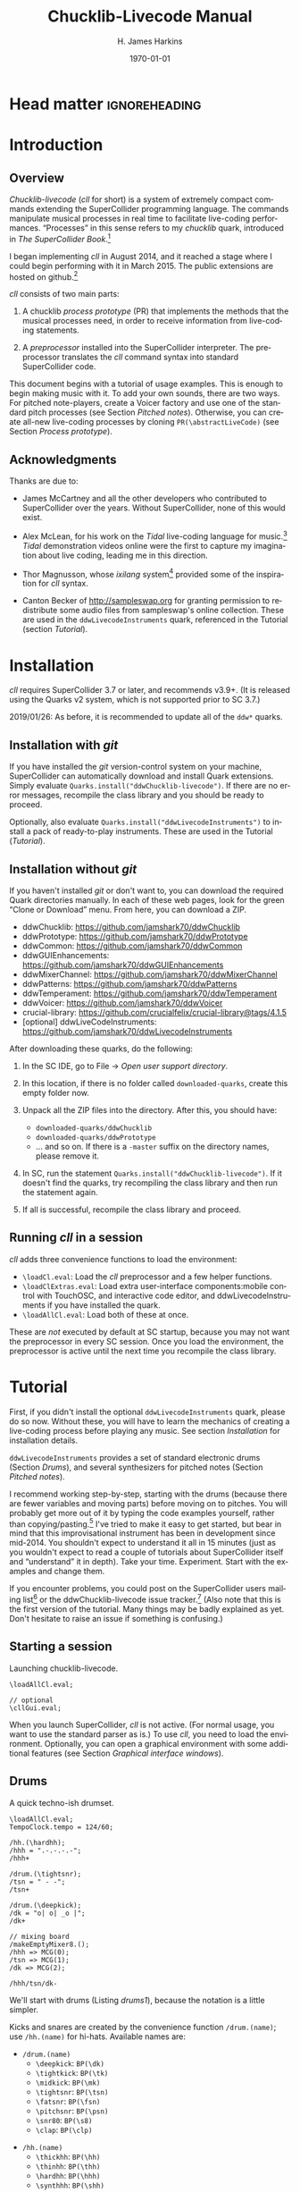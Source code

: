 #+BIND: org-latex-listings-options (("style" "SuperCollider-IDE") ("basicstyle" "\\ttfamily\\small") ("captionpos" "b") ("tabsize" "3"))

#+OPTIONS: ':t *:t -:t ::t <:t H:4 \n:nil ^:t arch:headline author:t
#+OPTIONS: c:nil creator:comment d:(not "LOGBOOK") date:t e:t
#+OPTIONS: email:nil f:t inline:t num:t p:nil pri:nil prop:nil stat:t
#+OPTIONS: tags:t tasks:t tex:t timestamp:t toc:t todo:t |:t
#+TITLE: Chucklib-Livecode Manual
#+AUTHOR: H. James Harkins
#+EMAIL: dlm@hjh-e431
#+DESCRIPTION:
#+KEYWORDS:
#+LANGUAGE: en
#+SELECT_TAGS: export
#+EXCLUDE_TAGS: noexport
#+CREATOR: Typeset by TeX Live 2017; Edited in Emacs 24.3.1 (Org mode 8.3beta).

# /**
#     Chucklib-livecode: A framework for live-coding improvisation of electronic music
#     Copyright (C) 2018  Henry James Harkins
# 
#     This program is free software: you can redistribute it and/or modify
#     it under the terms of the GNU General Public License as published by
#     the Free Software Foundation, either version 3 of the License, or
#     (at your option) any later version.
# 
#     This program is distributed in the hope that it will be useful,
#     but WITHOUT ANY WARRANTY; without even the implied warranty of
#     MERCHANTABILITY or FITNESS FOR A PARTICULAR PURPOSE.  See the
#     GNU General Public License for more details.
# 
#     You should have received a copy of the GNU General Public License
#     along with this program.  If not, see <https://www.gnu.org/licenses/>.
# **/

* Head matter						      :ignoreheading:

#+LATEX_CLASS: article
#+LATEX_CLASS_OPTIONS:
#+LATEX_HEADER:
#+LATEX_HEADER_EXTRA:
#+DATE: \today

#+LATEX_HEADER: \setcounter{tocdepth}{2}
#+LATEX_HEADER: \setcounter{secnumdepth}{4}

#+LATEX_HEADER: \usepackage{fontspec}
#+LATEX_HEADER: \setmainfont[Ligatures={Common,TeX}]{CharisSIL}
#+LATEX_HEADER: \setmonofont{Inconsolata}

#+LATEX_HEADER: \usepackage{caption}
#+LATEX_HEADER: \captionsetup[figure]{font={it,footnotesize},labelfont={it,footnotesize},singlelinecheck=false}
#+LATEX_HEADER: \captionsetup[table]{font={it,footnotesize},labelfont={it,footnotesize},singlelinecheck=false}
#+LATEX_HEADER: \captionsetup[lstlisting]{font={it,footnotesize},labelfont={it,footnotesize},singlelinecheck=false}

#+LATEX_HEADER: \usepackage{sclang-prettifier}

#+LATEX_HEADER: \hyphenation{Synth-Def Synth-Defs}

#+LATEX_HEADER: \usepackage{environ}
#+LATEX_HEADER: \NewEnviron{boxnote}[1][]{\bigskip\noindent\framebox[1\textwidth]{\parbox[c]{0.95\textwidth}{\textbf{Note:} \BODY}}\bigskip}

* Introduction
#+LATEX: \frenchspacing
** Overview
/Chucklib-livecode/ (/cll/ for short) is a system of extremely compact
commands extending the SuperCollider programming language. The
commands manipulate musical processes in real time to facilitate
live-coding performances. "Processes" in this sense refers to my
/chucklib/ quark, introduced in /The SuperCollider Book/.[fn:5b6ef116]

I began implementing /cll/ in August 2014, and it reached a stage
where I could begin performing with it in March 2015. The public
extensions are hosted on github.[fn:8ae1bb90]

/cll/ consists of two main parts:

1. A chucklib /process prototype/ (PR) that implements the methods
   that the musical processes need, in order to receive information
   from live-coding statements.

2. A /preprocessor/ installed into the SuperCollider interpreter. The
   preprocessor translates the /cll/ command syntax into standard
   SuperCollider code.

This document begins with a tutorial of usage examples. This is enough
to begin making music with it. To add your own sounds, there are two
ways. For pitched note-players, create a Voicer factory and use one of
the standard pitch processes (see Section [[Pitched notes]]). Otherwise, you can
create all-new live-coding processes by cloning
=PR(\abstractLiveCode)= (see Section [[Process prototype]]).

** Acknowledgments
Thanks are due to:

- James McCartney and all the other developers who contributed to
  SuperCollider over the years. Without SuperCollider, none of this
  would exist.

- Alex McLean, for his work on the /Tidal/ live-coding language for
  music.[fn:9e282b21] /Tidal/ demonstration videos online were the first to
  capture my imagination about live coding, leading me in this
  direction.

- Thor Magnusson, whose /ixilang/ system[fn:19d80e0a] provided some of
  the inspiration for /cll/ syntax.

- Canton Becker of http://sampleswap.org for granting permission to
  redistribute some audio files from sampleswap's online collection.
  These are used in the =ddwLivecodeInstruments= quark, referenced
  in the Tutorial (section [[Tutorial]]).

* Installation
/cll/ requires SuperCollider 3.7 or later, and recommends v3.9+. (It
is released using the Quarks v2 system, which is not supported prior
to SC 3.7.)

2019/01/26: As before, it is recommended to update all of the =ddw*=
quarks.

** Installation with /git/
If you have installed the /git/ version-control system on your
machine, SuperCollider can automatically download and install Quark
extensions. Simply evaluate
=Quarks.install("ddwChucklib-livecode")=. If there are no error
messages, recompile the class library and you should be ready to
proceed.

Optionally, also evaluate =Quarks.install("ddwLivecodeInstruments")=
to install a pack of ready-to-play instruments. These are used in the
Tutorial ([[Tutorial]]).

** Installation without /git/
If you haven't installed /git/ or don't want to, you can download the
required Quark directories manually. In each of these web pages, look
for the green "Clone or Download" menu. From here, you can download a
ZIP.

- ddwChucklib: https://github.com/jamshark70/ddwChucklib
- ddwPrototype: https://github.com/jamshark70/ddwPrototype
- ddwCommon: https://github.com/jamshark70/ddwCommon
- ddwGUIEnhancements: https://github.com/jamshark70/ddwGUIEnhancements
- ddwMixerChannel: https://github.com/jamshark70/ddwMixerChannel
- ddwPatterns: https://github.com/jamshark70/ddwPatterns
- ddwTemperament: https://github.com/jamshark70/ddwTemperament
- ddwVoicer: https://github.com/jamshark70/ddwVoicer
- crucial-library: https://github.com/crucialfelix/crucial-library@tags/4.1.5
- [optional] ddwLiveCodeInstruments: https://github.com/jamshark70/ddwLivecodeInstruments

After downloading these quarks, do the following:

1. In the SC IDE, go to File $\to$ /Open user support directory/.

2. In this location, if there is no folder called =downloaded-quarks=,
   create this empty folder now.

3. Unpack all the ZIP files into the directory. After this, you should have:
   - =downloaded-quarks/ddwChucklib=
   - =downloaded-quarks/ddwPrototype=
   - ... and so on. If there is a =-master= suffix on the directory
     names, please remove it.

4. In SC, run the statement
   =Quarks.install("ddwChucklib-livecode")=. If it doesn't find the
   quarks, try recompiling the class library and then run the
   statement again.

5. If all is successful, recompile the class library and proceed.

** Running /cll/ in a session

/cll/ adds three convenience functions to load the environment:

- =\loadCl.eval=: Load the /cll/ preprocessor and a few helper functions.
- =\loadClExtras.eval=: Load extra user-interface components:mobile
  control with TouchOSC, and interactive code editor, and
  ddwLivecodeInstruments if you have installed the quark.
- =\loadAllCl.eval=: Load both of these at once.

These are /not/ executed by default at SC startup, because you may not
want the preprocessor in every SC session. Once you load the
environment, the preprocessor is active until the next time you
recompile the class library.

* Tutorial
First, if you didn't install the optional =ddwLivecodeInstruments=
quark, please do so now. Without these, you will have to learn the
mechanics of creating a live-coding process before playing any
music. See section [[Installation]] for installation details.

=ddwLivecodeInstruments= provides a set of standard electronic drums
(Section [[Drums]]), and several synthesizers for pitched notes (Section
[[Pitched notes]]).

I recommend working step-by-step, starting with the drums (because
there are fewer variables and moving parts) before moving on to
pitches. You will probably get more out of it by typing the code
examples yourself, rather than copying/pasting.[fn:1b0c24216590cdea]
I've tried to make it easy to get started, but bear in mind that this
improvisational instrument has been in development since mid-2014. You
shouldn't expect to understand it all in 15 minutes (just as you
wouldn't expect to read a couple of tutorials about SuperCollider
itself and "understand" it in depth). Take your
time. Experiment. Start with the examples and change them.

If you encounter problems, you could post on the SuperCollider users
mailing list[fn:1d1127de28e64f74] or the ddwChucklib-livecode issue
tracker.[fn:147fd1c7c7020707] (Also note that this is the first
version of the tutorial. Many things may be badly explained as
yet. Don't hesitate to raise an issue if something is confusing.)

** Starting a session
#+begin_figure
#+name: startup1
#+caption: Launching chucklib-livecode.
#+BEGIN_SRC {SuperCollider} -i
\loadAllCl.eval;

// optional
\cllGui.eval;
#+END_SRC
#+end_figure

When you launch SuperCollider, /cll/ is not active. (For normal usage,
you want to use the standard parser as is.) To use /cll/, you need to
load the environment. Optionally, you can open a graphical environment
with some additional features (see Section [[Graphical interface windows]]).

** Drums
#+begin_figure
#+name: drums1
#+caption: A quick techno-ish drumset.
#+BEGIN_SRC {SuperCollider} -i
\loadAllCl.eval;
TempoClock.tempo = 124/60;

/hh.(\hardhh);
/hhh = ".-.-.-.-";
/hhh+

/drum.(\tightsnr);
/tsn = " - -";
/tsn+

/drum.(\deepkick);
/dk = "o| o| _o |";
/dk+

// mixing board
/makeEmptyMixer8.();
/hhh => MCG(0);
/tsn => MCG(1);
/dk => MCG(2);

/hhh/tsn/dk-
#+END_SRC
#+end_figure

We'll start with drums (Listing [[drums1]]), because the notation is a
little simpler.

# deleted footnote reference [fn:80657f61093a950]

Kicks and snares are created by the convenience function
=/drum.(name)=; use =/hh.(name)= for hi-hats. Available names are:

- =/drum.(name)=
  - =\deepkick=: =BP(\dk)=
  - =\tightkick=: =BP(\tk)=
  - =\midkick=: =BP(\mk)=
  - =\tightsnr=: =BP(\tsn)=
  - =\fatsnr=: =BP(\fsn)=
  - =\pitchsnr=: =BP(\psn)=
  - =\snr80=: =BP(\s8)=
  - =\clap=: =BP(\clp)=

#+LaTeX: \newpage  % HACK to keep /hh heading with its children

- =/hh.(name)=
  - =\thickhh=: =BP(\hh)=
  - =\thinhh=: =BP(\thh)=
  - =\hardhh=: =BP(\hhh)=
  - =\synthhh=: =BP(\shh)=

Note the pattern to use an instrument:

- Create it, using the =/drum.(\name)= for drums and =/hh.(\name)= for
  hi-hats. The result is a =BP= object---a Chucklib "bound process."
  You can access the process object globally by putting its name in
  parentheses: =BP(\dk)=, for instance. Many /cll/ commands use only
  the name with a leading slash: =/dk=.

- Give it some music to play (by assigning it a pattern string). More
  about pattern strings below.

- Start it (=+=). If =+= is start, =-= is stop. You can start and stop
  several processes at once by listing them on the same line, each
  name beginning with its slash: Listing [[drums1]] stops all three
  processes using one command, =/hhh/tsn/dk-=. By default, the
  processes will start or stop on the next bar line
  (=BP(\name).beatsPerBar=). You can override this by putting a number
  of beats after the =+= or =-=: =/dk+8= for the next even bar line.

*Mixing:* =loadAllCl= creates a few =MixerChannel= objects: =~master=
(main output), =~rvbmc= (long-tail reverb) and =~shortrvbmc=
(short-tail reverb). If you want to adjust the mix, first run
=/makeEmptyMixer8.()=. After that, you can "chuck" mixers, processes
or Voicers into mixing board slots: =~master => MCG(7)=, e.g., for the
rightmost slot. Later, when you create playing objects, you can chuck
them in as well. For instance, where Listing [[drums1]] creates a
=tightsnr= player, you can do =/tsn => MCG(0)= and its mixer will
appear.

** Pattern strings

Cll uses single characters for notes, and spaces for timing placeholders.

- Kick drums: =o= = normal weight, =_= = ghost note
- Snare drums: =-= = normal weight, =.= = ghost note[fn:147fab2abb1605f6]
- Hi-hats: =-= = open hat, =.= = closed hat

By default, the unit of time is one bar (taken from the default
=TempoClock=, whose default =beatsPerBar= is 4). The characters and
placeholders divide this time span equally: =/hhh= has 8 characters,
splitting the bar into 8th-notes, while =/tsn= has 4. You might think
the spaces in =/tsn= are rests, but they aren't: they only specify the
passage of time, here forcing the two snare drum strokes onto beats 2
and 4.

The kick drum pattern is slightly more complicated. The vertical pipes
(=|=) are dividers. Dividers appear /between/, but not surrounding,
the time spans; three dividers demarcate four divisions:
\texttt{"1|2|3|4"}. Each subdivision is divided equally by the
characters contained within. In @@latex:\texttt{"o| o| \_o |"}@@, the
first beat is a quarter-note, the second divides into 8th-notes and
the third into 16ths. With a little practice, you can read the rhythm
directly from the ASCII notation.

- Exercise: Edit the given pattern strings to create more interesting
  rhythms. After every change, reevaluate the line. This is the basic
  process of improvising with /cll/.

** Generators
#+begin_figure
#+NAME: drums2
#+caption: Generators for drums.
#+BEGIN_SRC {SuperCollider} -i
/hhh/tsn/dk+

// A
/tsn = "[ - -]::\ins(".", 2, 0.25)";

// B
/tsn = "[ - -]::\ins(".", 2, 0.5)";

// C
/tsn = "[ - -]::\ins(".", 2, 0.5)::\shift(".", 2, 0.25)";

// D (empty source, so, omitted)
/hhh = "\ins("-", 1, 0.5)::\ins(".", 7, 0.5)";

// E (one closed HH to fill start of bar)
/hhh = "[.]::\ins("-", 1, 0.5)::\ins(".", 6, 0.5)";

// F
/hhh = "[.]::\ins("-", 1, 0.5)::\ins(".", 6, 0.5)::\ins(".", 2, 0.25)";

// G
/hhh = "\fork("|\ins("-", 1, 0.5)||x")::\ins(".", 7, 0.5)::\ins(".", 2, 0.25)";

/hhh/tsn/dk-
#+END_SRC
#+end_figure

/Cll/ can also generate new materials algorithmically. (The tutorial
can provide only a brief demonstration, not complete
documentation. See Section [[Generators]] for more detail.)

Generators take a given pattern string as their initial input,
enclosed in brackets, and modify it by inserting, deleting or
replacing entries. (The initial pattern string can be empty, in which
case it may be omitted.) A few basic functions are:

- =\ins("item pool", number, quant)=: Insert /number/ new
  items, randomly chosen from the /item pool/, at rhythmic intervals
  given by /quant/ (e.g. 0.25 = quarter beats = 16th-notes).
- =\shift("item pool", number, quant)=: Locate /number/ of
  the items in /item pool/, and shift them earlier or later by the
  rhythmic value given by /quant/.
- I will expand this list later.

For example, the snare drum would benefit from some ghost notes, and
it's more fun if they change from bar to bar. We could insert them
into any open 16th-note (Listing [[drums2]], example A). But if you
play this long enough, eventually you will hear some bars with too
many 8th-notes. This sounds stilted. It would be better to force the
ghost notes onto off-beat 16ths. An easy way to do that is to place
the ghost notes onto 8th-notes (B), and then shift them (C). Note the
=::= syntax. This creates a /generator chain/, where the result of the
first generator feeds into the first input of the second. (Because the
chain provides the source string for =\shift()=, you don't need to
write a source---but you still need the comma.)

For hi-hats, a musically sensible way to operate is to place one or
more open hats, and then fill the remaining spaces with closed hats
(D). Here too, eventually you will run into a musical problem: an open
hat on the downbeat sounds awkward. Instead, you can place a closed
hat explicitly in the first slot (E), "protecting" that space from
insertion. (The example adjusts the number of closed hats to insert at
the end, from 7 to 6. While formally correct, it isn't necessary in
the performance. =\ins()= will add as many as it can, and not complain
if it doesn't reach the requested number.) Finally, for some more
spice, you can add a few 16th-notes.

Another way to "protect" part of the bar from a generator is to
=\fork()= it. =\fork()= takes a source string, and another string
placing generators in specific parts of the bar. In example G, the
fork string places an =\ins()= on beat 2, and follows it with an =x=
on beat 4. The =\ins()=, then, cannot operate before beat 2, and the
=x= ends the =\ins()= generator's range of influence. So the open hat
can be inserted in positions 2, 2.5, 3 and 3.5 (not including 4, which
belongs to =x=). =x= is not a generator, so it does nothing in the
context of =\fork()= except delimit time. After the =fork()=, the
remaining generators operate on the whole bar, as before. This is an
important technique to control the time over which generators may take
effect.

It isn't very useful for drums, but a typical generator usage is to
insert wildcards (usually =*= or =@=) to define the rhythm, and then
replace them using a number of generators inspired by SuperCollider
patterns: =\seq()=, =\rand()=, =\shuf()=, =\wrand()= and such. These
are more useful when you have a larger number of possible items to
choose from, such as when playing a pitched instrument.

*HINT:* If you have installed the ddwSnippets Quark, generator objects
will automatically add their own templates into the snippets
collection. The snippets can help you with the order of arguments:
press the snippet hotkey (which you configure using
=DDWSnippets.learn=), type a few letters of the generator name, and
the template will be inserted into your document.

** Sound effects
#+begin_figure
#+name: sfx1
#+caption: Adding sound effects to a simple beat.
#+BEGIN_SRC {SuperCollider} -i
\loadAllCl.eval;  // If you haven't already done this
TempoClock.tempo = 124/60;

// The beat
BP(#[tk, clp, hhh, tsn]).free;  // Clean up first
/drum.(\tightkick); /drum.(\clap); /hh.(\hardhh);
/tk = "o|| o|";
/clp = " -  ";
/hhh = "........";

/tk/clp/hhh+

/drum.(\tightsnr);
/tsn = "|||.";

/tsn+

/clp = "|-|| .  ";
/tsn = "|||.  .";

// make the effects
/make(bufBP:mch(set:\machine));
/mch = "| -||";
/mch+

/mch = "| -| , ,|";

/tk/clp/hhh/tsn/mch-;
#+END_SRC
#+end_figure

The =bufBP= template provides some unusual percussion sounds, for
extra color.

The sounds are organized into "sets," so that each resulting process
has a simpler interface. To choose a sound set, use the parameter
notation of the =/make= command: =/make(bufBP:name(set:\setName))=,
substituting your desired process name for =name= and the name of the
set for =setName=.

- =machine=: Servomotor clips (3)
- =tink=: Metallic (2)
- =whistle=: A sound reminiscent of a train whistle (3)
- =wiggle=: A, well, "wiggle" (for lack of a better word) (3)

In pattern strings, you can use the following characters (chosen as a
visual approximation of pitch level and duration):

#+ATTR_LATEX: :align |c|c|c|
|---------+--------+----------------------|
| *Pitch* | *Long* | *Short*              |
|---------+--------+----------------------|
| High    | =^=    | =!=                  |
|---------+--------+----------------------|
| Middle  | =-=    | =.=                  |
|---------+--------+----------------------|
| Low     | =_=    | @@latex:\texttt{,}@@ |
|---------+--------+----------------------|

Note, however, that the =tink= set has only two sounds, omitting the
high pitch level. With this set, =^= and =!= are rests (silent).

Figure [[sfx1]] is a simple example. You should play with the other sets
and make your own rhythms.

** Pitched notes
Pitched-note processes require a Voicer instrument and a BP process to
play the notes.

Available Voicers:

- =anapadVC=: Analog-style pad.
- =distbsVC=: Distorted-sine bass.
- =fmMelVC=: Maps notes onto FM modulator ratio, playing harmonics. A bit strange.
- =fmbassVC=: FM bass.
- =fmbrassVC=: Brassy FM tone.
- =fmclavVC=: FM clav tone.
- =fmpadVC=: FM pad.
- =klankVC=: Detuned bell-like timbre. Not sustaining.
- =pbsVC=: Pulse-wave bass.
- =pulseLeadVC=: Pulse-wave synth lead.
- =staccVC=: Analog-style staccato notes.

Available BP processes:

- =melBP=: Monophonic melody player. Use for basses and leads.
- =chordBP=: Block-chord player.
- =arpegBP=: Chord arpeggiator.

*** Pitch: Overview

Using pitch in /cll/ requires a little preparation.

1. Set the tempo. (You should do this in every performance, as already
   demonstrated in Listing [[drums1]].)
2. Set the /mode/. /ddwLivecodeInstruments/ defines a =Mode= object
   for all seven classical Western modes, for all 12 chromatic
   steps. Modes are identified by the root pitch (=c=, =cs= = c-sharp,
   =db= = d-flat, and so on) plus a modal identifier (Table
   [[modes]]). B-flat lydian is =Mode(\bblyd)=; F-sharp minor is
   =Mode(\fsmin)=.

   #+Name: modes
   #+caption: Modal identifiers.
   #+ATTR_LATEX: :align |c|c|
   |-----------------+--------|
   | Mode            | ID     |
   |-----------------+--------|
   | Major (Ionian)  | =maj=  |
   | Dorian          | =dor=  |
   | Phrygian        | =phr=  |
   | Lydian          | =lyd=  |
   | Mixolydian      | =mixo= |
   | Minor (Aeolian) | =min=  |
   | Locrian         | =loc=  |
   |-----------------+--------|

3. Create instruments and players. Internally, this is a three-step
   process: 1. Create the Voicer instrument. 2. Create the playing
   process. 3. Connect the instrument to the player. /Cll/ provides a
   shortcut: If you write a single =/make= command that creates the
   instrument first (1), followed by the player process (2), then
   =/make= will automatically assign the instrument to the player (3,
   implicitly). Listing [[bass1]] demonstrates with
   =/make(pbsVC:pbs/melBP:bs(octave:3));=:
   
   - =/make=
     - =pbsVC:pbs=: Make the =pbsVC= instrument under the name =pbs=.
     - =melBP:bs=: Make the melody player =melBP= under the name =bs=.
       - =(octave:3)=: A parameter to apply to the new =bs= process.
     - (Here, /cll/ does =VC(\pbs) => BP(\bs)= for you, but you don't
       have to write anything for this!)
   
   The general form is =/make(factoryID:instanceID(parameters...))= with
   additional factory/instance pairs separated by slashes.

*** Pattern string pitch specification

In pattern strings, the modal root is =1=.[fn:84cfcfa1] Each note
begins with a single digit, going up from there: 8 is an octave
higher, 9 is the 9th, and 0 is the 10th (octave above the
third).[fn:0fe09d88] This follows the arrangement of digits on the
keyboard: the further right you go, the higher the pitch. You can also
attach various modifiers:

- ='= or @@latex:\texttt{,}@@: Up or down one octave. =''= is up two
  octaves, and so on.
- =+= or =-=: Up or down a semitone (like sharp or flat). *NOTE:*
  Flats are not completely working as of this writing.
- =.= or =_= or =~=: Staccato, legato or slurred articulation. A slur
  will slide into the next note, if the instrument supports it.
- =>=: Accent articulation. Always prevents a slur, and depending on
  the instrument, it might hit the note a little harder. =>= may be
  combined with other articulations.

The digit plus its modifiers becomes a single event---so, in Listing
[[bass1]], beat 3 contains five characters but four events (=7~= is
just one event). Timing is based on events, not characters.

Any event that does not begin with a digit---I often use =x=---is a
rest, which cuts off the preceding note (in contrast to a space, which
affects timing only).

*** Basses and leads
#+begin_figure
#+NAME: bass1
#+caption: Bassline template.
#+BEGIN_SRC {SuperCollider} -i
Mode(\dmixo) => Mode(\default);
/make(pbsVC:pbs/melBP:bs(octave:3));

/bs = "1_| 1.|  7~4|x";

/bs+
/bs-
#+END_SRC
#+end_figure

Basses and leads should use the =melBP= melody player: one written
note produces one sounding note (Listing [[bass1]]).

For basses in particular, get in the habit of assigning the
octave. This is the normal =octave= event parameter from the
SuperCollider pattern system. Assuming C as the modal root, octave 5
puts scale degree 0 at middle C. Octave 3 in the example pulls the
bass two octaves lower. If you forget, you can correct it later by
=/bs(setDefault(\octave, 4))= or whichever octave number you need.

Leads follow the same principles, except in a higher octave.

Exercise: Modify the given template to add more notes. Try the
different articulation styles.

*** Chords
#+begin_figure
#+NAME: chord1
#+caption: Chord-playing template.
#+BEGIN_SRC {SuperCollider} -i
/make(anapadVC:pad/chordBP:ch(chords:\one));
/ch = "87~05";
/ch+

VC(\pad).gui

MBM(0)[\two] => BP(\ch);

MBM(0)[\smallch] => BP(\ch);

/ch-
#+END_SRC
#+end_figure

=chordBP= (Listing [[chord1]]) uses the same pitch notation, but to
control the top note of a harmony. The harmonies come from chord
templates stored in a MIDI buffer object (=MIDIRecBuf=). Currently,
four are provided (later documentation: how to create your own chord
templates).

- =one=: Single notes (so that the chord player can start as a melody,
  and grow into harmony).
- =two=: Two-note chords, in all intervals from a second to an octave.
- =smallch=: Three-note chords, not all standard triads.
- =bigch=: Six-note chords.

The chord templates will be adapted to the top note and the current
chord root (later documentation: how to control the root).

Articulations (including slur!) are valid.

*** Arpeggiator
#+begin_figure
#+NAME: arpeg1
#+caption: Example of arpeggiator usage.
#+BEGIN_SRC {SuperCollider} -i
/make(fmclavVC:fmc/arpegBP:arp(chords:\bigch));

// These are indices, from the top down, into the current chord.
/arp = "1234";

/arp+

// Add some lower notes as a second layer.
// Accent articulates the start of the bar.
/arp = "[1>234]::\ins("456", 6, 0.25)";

// Extend the second layer higher.
/arp = "[1>234]::\ins("23456", 7, 0.25)";

// Use wildcards to substitute a sequential pattern.
/arp = "[1>234]::\ins("*", 7, 0.25)::\seq("65432")";

// Change the harmony's top note every bar.
/arp..top = "[*]::\seq("5'6'3'2'")";

// Skip: Play dyads instead of single notes.
/arp..skip = "2";

// Skip can also accent specific notes.
/arp..skip = "20  |20  |20  |20  ";

// same, but algorithmic
/arp..skip = "[2222]::\choke(0.25, "0")";

// Add a second process to change the chord root.
// After this, you should hear tonic, dominant
// and subdominant functions.
// No instrument -- this is for data only.
/make(melBP:root(bassID:\bass));
/root = "[*]::\seq("154")";
/root+

/arp/root-
#+END_SRC
#+end_figure

*NOTE:* The arpeggiator is a bit complex to use, and it isn't a high
priority for the first round of documentation. I'm providing an
example (Listing [[arpeg1]]) to give you some hints, and I want to expand
the documentation later. For now, try it, and if you run into trouble,
file an issue at
https://github.com/jamshark70/ddwChucklib-livecode/issues.

The arpeggiator is a bit strange. It uses the same harmony-processing
logic as =chordBP=, but the pitches in the pattern string are indices
of chord notes, not the actual sounding pitches. 1 is the top note, 2
is the next lower, and so on proceeding down the chord to 7. 8, as a
normal pitch, is an octave higher than 1; in the arpeggiator, it takes
the top note of the chord and raises it by an octave (and all seven
indices do octave displacement in the same way).

To make best use of this process, you need to assign alternate
parameters: =top= for the top note of the harmony (which behaves like
=chordBP=) and =skip= for extra thickness. The default =skip= is 0,
meaning to play single notes. Try the other values (1--5). Note that
the harmony will not change unless =top= changes, so it's a good idea
to supply a slower-moving pattern for this parameter.

The double-dots are a syntax shortcut. Cll processes can store any
number of phrases and switch between them. So far, we are using only
the default phrase, =main=. The full form of the =skip= and =top=
statements in the example is, in fact, =/arp.main.top = "..."=;
omitting =main= leaves =/arp..top=. (You can't leave out one of the
dots. If you do, =top= will be interpreted as a phrase name, and it
won't behave the way you want.)

*** Pitched instrument parameters
Voicer instruments have two types of parameters: "global controls" and
event parameters.

Global controls act like knobs on conventional synthesizers, by
affecting all playing notes. These can be displayed automatically in a
GUI window by running =VC(\name).gui=. Alternately, you could load
Chucklib's performance GUI (=BP.loadGui=) and "chuck" (or drag)
Voicers into the control slots at the right: =VC(\name) => VP(0)= to
put the instrument into the topmost space, and so on.

Event parameters should normally take care of themselves. If you need
to override, use the form =/processName(setDefault(\parameter,
value))=. It should be rare to need to do this, but it's useful, for
instance, if you forget to set the octave of a bass process and it
starts playing in the middle register. Just do
=/process(setDefault(\octave, 3))= (or other value) and the next note
will be lower.

(This is a tutorial, not reference documentation for all the
instruments. Documentation to be expanded later.)

** Phrases
#+begin_figure
#+NAME: fill1
#+caption: Phrase selection for drum fills.
#+BEGIN_SRC {SuperCollider} -i
TempoClock.tempo = 124/60;

/drum.(\tightkick); /drum.(\tightsnr); /hh.(\thinhh);

/tk = "oooo";
/tsn = " - -";
/thh = "[.]::\ins("-", 1, 0.5)::\ins(".", 6, 0.5)";

/tk/tsn/thh+

/tk.fill = "o||   _|o __";

// mid-bar source string:
// in this position, it fills 3 eighth-notes
/tsn.fill = "|-| [ - ]::\ins(".", 4, 0.25)|";

/tk = (main*3.fill); /tsn = (main*3.fill);

/tk/tsn/thh-
#+END_SRC
#+end_figure

The examples so far repeat a single bar's worth of content. Cll
processes allow you to define multiple bars, and choose between them.

Each bar, or /phrase/, has a name. Attach it after the process name,
with a dot: =/process.phrase = "content"=. Then, use a phrase
selection pattern (Section [[Phrase selection]]) to choose the bars in
succession. Listing [[fill1]] demonstrates with drum processes, playing
the basic pattern for three bars and a fill pattern for the fourth.

#+begin_figure
#+NAME: qsphrases1
#+caption: Multi-bar bassline.
#+BEGIN_SRC {SuperCollider} -i
// If the bass doesn't exist, first do this:
/make(pbsVC:pbs/melBP:bs(octave:3));

/bars.(\bs, 2, \a);

/bs.a0 = "1>|4~5~7 | 4~|3'~";
/bs.a1 = " 5>~|6| 4~| 3";

/setupbars.(\bs, 2, \b);

/bs.b0 = "9>.9.9 | 4'~|   3'|8~7~8~ ";
/bs.b1 = "  33.| 4.5~ | 431.|6.6. 6.";

// short form of /setm.(\bs, 2, \b)
/bs = (b**2);

/bs+
/bs-
#+END_SRC
#+end_figure

Alternately, you can create multi-bar structures using a few
convenience functions (Listing [[qsphrases1]]):

- =/setupbars.(\proc, n, \prefix)=: Creates /n/ empty bars, named
  =\prefix0=, =\prefix1= and so on.
- =/setm.(\proc, n, \prefix)=: Tell the process to use a multi-bar
  phrase set for playback.
- =/bars.(\proc, n, \prefix)=: Do both at the same time.

*IMPORTANT:* Do not omit the =.= between the function name and the
arguments. Cll distinguishes between a /function-call/ shortcut
=/name.(args)= and a /method-passthrough/ shortcut
=/proc(method(args))=, with the dot to tell the difference.

Note that =/bars.()= will tell the process to start playing a silent
phrase structure. So, you should use it only when setting up a new
process. If you're already playing material, it's better to
=/setupbars.()= first, fill the bars with material, and then switch to
the material using =/setm.()=.

An alternate syntax for =/setm.()= is =/proc = (prefix**n)=. This
command also sets the process's =quant= to the same number of bars, so
that the process will start and stop on the boundaries of the entire
phrase set. Be careful when switching from a single-bar structure to
multiple bars: you should hit =/setm.()= or the alternate syntax
within the bar before the boundary.

For convenience, =/setupbars.()= will try to insert a code template
with the empty bars into the current SC-IDE document.

** Errors
Cll syntax errors are reported in the form "ERROR: ..." (with a brief
explanation).

A common error is "ERROR: clPatternSet: BP('abc') does not exist,"
meaning that a cll command referred to a process that hasn't been
created. Look for a misspelled name. (Cll is a translator, converting
its own syntax into SC language code. Many of the translations depend
on information within the object. If the objects don't exist,
translation is impossible. So, it fails in the translation stage---but
the translation happens in SC language code, so it must be reported as
an execution error.)

If an error occurs within a process while it's playing, usually the
bottom of the stack trace will refer to =awake= or =prStart=. Please
report such errors to
https://github.com/jamshark70/ddwChucklib-livecode/issues; as much as
possible, cll should try to continue playing without stopping
processes. If this does happen to you, it should be possible to
recover by simply playing the process again. (Internally, the process
will try to reset itself. If this fails for some reason, you can
manually =stop= and =reset= before trying again to play it.)

# #+BEGIN_SRC {SuperCollider} -i
# // Playback error recovery
# 
# /proc-;
# /proc(reset);
# /proc+;
# #+END_SRC

* Process prototype
/Cll/ is not limited to the preset instruments. In theory, /cll/ can
play any =SynthDef= (or complex of synths!) by modifying a /process
prototype/, =PR(\clAbstractLiveCode)=. This prototype is the interface
between /cll/ patterns and your sounding material. We've seen how
pattern strings use single-character identifiers to denote
rhythm. =PR(\clAbstractLiveCode)= translates these identifiers into
real parameter values, and provides hooks to supply other information
necessary for playing.

Before we get to the details, you should understand the data structure.

** Data structure
/cll/ organizes musical behavior, and musical content, hierarchically:

- Chucklib /processes/ (BP) contain any number of /phrases/. Every
  process has its own variable scope (i.e., independent
  namespace). Activity in one process does not interfere with other
  processes.
- Each /phrase/ contains multiple /parameters/. (The phrase itself is
  implemented as a =PbindProxy=, so that its contents can be changed at
  any time.)
- Each /parameter/ is defined by a pattern string, parsed and rendered
  into SuperCollider pattern syntax by the /Set pattern/ statement
  (Section [[Set pattern statement]]).
- Parameter values are defined by the /parameter map/ (=parmMap=).

# The BP also keeps a copy of the strings, for easier editing later.

/cll/ processes create two phrases by default:

- =main= :: The default phrase, which plays if the user hasn't
     specified a different phrase sequence. =main= is also the default
     phrase that /Set pattern/ acts on---thus, a user can work with
     single-bar loops using only =main=, and never specify a phrase
     ID.
- =rest= :: An empty phrase, which only occupies time.

** PR(\textbackslash abstractLiveCode)
   :PROPERTIES:
   :ID:       e438e90b-fcb0-43b7-85bf-faffde1918b4
   :END:
#+begin_figure
#+name: instance1
#+caption: Defining a simple cll process as a factory.
#+BEGIN_SRC {SuperCollider} -i
(
(
defaultName: \beep,
make: { |name|
   PR(\abstractLiveCode).chuck(BP(name), nil, (
      userprep: {
         ~buf = Buffer.read(
            s, Platform.resourceDir +/+ "sounds/a11wlk01.wav",
            4982, 10320
         );
         ~defaults[\bufnum] = ~buf;
         SynthDef(\buf1, { |out, bufnum, pan, amp, time = 1|
            var sig = PlayBuf.ar(1, bufnum),
            eg = EnvGen.kr(
               Env.linen(0.02,
                  min(time, BufDur.ir(bufnum) - 0.04), 0.02),
               doneAction: 2
            );
            Out.ar(out, Pan2.ar(sig, pan, amp * eg));
         }).add;
      },
      userfree: {
         ~buf.free;
      },
      defaultParm: \amp,
      parmMap: (
         amp: ($.: 0.1, $-: 0.4, $^: 0.8),
         pan: (
            $<: -0.9, $>: 0.9,
            $(: -0.4, $): 0.4,
            $-: 0
         )
      ),
      defaults: (instrument: \buf1),
      postDefaults: Pbind(
         \time, (Pkey(\dur) * 0.6 / Pfunc { ~clock.tempo }).clip(0.04, 0.2)
      )
   ));
}, type: \bp) => Fact(\beepBP);
)
#+END_SRC
#+end_figure

#+begin_figure
#+name: instance2
#+caption: Using the cll process factory in a performance.
#+BEGIN_SRC {SuperCollider} -i
\loadCl.eval;  // or \loadAllCl.eval;
TempoClock.tempo = 2;

/make(beepBP);  // defaultName is 'beep' so you get BP(\beep)
/beep = "^|.. .| .- | .  ";  // "Set pattern"
/beep+;  // start it

/beep..pan = "<><><><>";  // change something

/make(beepBP:beep2);  // ':' overrides defaultName
/beep2 = " ..-| .^ |. ..| .";
/beep2+

/beep..pan = "<";
/beep2..pan = ">";

/beep/beep2-;

/beep(free); /beep2(free);
#+END_SRC
#+end_figure

To create a /cll/ process, "chuck" =PR(\abstractLiveCode)= into a BP
("Bound Process"), with a parameter dictionary providing the
details. Parameters to include in the dictionary:

- =userprep= :: A function, called when the process is created. Use
     this function to create any resources that the process will
     require.
- =userfree= :: A function, called when the process is
     destroyed. Clean up any resources allocated in =userprep=.
- =defaultParm= :: The name of the default parameter affected by /Set
     pattern/ statements (Section [[Set pattern statement]]). The
     default parameter also controls rhythm.
- =parmMap= :: A nested dictionary of parameters, their allowed
     values, and the characters that will identify these values in
     pattern strings.
- =defaults= :: An =Event= or event pattern providing default values
     for the events that the process will play.
- =postDefaults= :: (optional) An event pattern that can do further
     calculations on the parameter values.

#+BEGIN_boxnote
/Chucklib/ documentation says to place the initialization function
into =prep=, and cleanup into =freeCleanup=. =PR(\abstractLiveCode)=
uses these functions for its own initialization and cleanup, and calls
=userprep= and =userfree= from there. Do not override =prep= and
=freeCleanup=, or your process will not work properly.
#+END_boxnote

This dictionary is not limited to these items. You may add any other
data and functions that you need, to define complex behavior in terms
of simpler functions and patterns.

In @@latex:Listing \ref{instance1}@@, =userprep= loads a buffer and
=userfree= releases it. By default, /Set pattern/ will operate on
=amp=, and =parmMap= defines three values for it (soft, medium and
loud). =parmMap= also provides some panning options. The =defaults=
dictionary specifies the SynthDef to use (it may provide other synth
defaults as well, not needed in this example), and =postDefaults=
calculates the sounding duration of each note based on rhythm.

Note the line =~defaults[\bufnum] = ~buf=: You may add values into
=defaults= as part of =userprep=. That's necessary in this case
because the buffer number is not known in advance. The only way to
supply the buffer number as a default is to read the buffer first,
and put it into the defaults dictionary only after that.

After loading the definition, @@latex:Listing \ref{instance2}@@
demonstrates how rapidly a performer can instantiate and use multiple
copies of the prototype.

#+begin_boxnote
Clearly, the code in @@latex:Listing \ref{instance1}@@ is too long to
be practical to type in the middle of a performance. For practical
purposes, you should place all of the process definitions into a
separate file, which you would load once at the beginning of a
performance. See also the /Make/ statement (Section [[Make statement]]),
which makes it easy to instantiate the processes as needed during the
performance, reducing the overhead of initial loading. (In fact,
Chucklib was designed from the beginning to "package" complex musical
behaviors into objects that are simpler to use, once defined. /cll/ is
an even more compact layer of control on top of this, following the
same design principle: /definition/ and /performance usage/ are
different, and call for different types of code.)

@@latex:Listing \ref{instance1}@@ illustrates how to wrap the
=PR(\abstractLiveCode).chuck(...)= statement into a Chucklib /factory/
object. I strongly recommend following this model; it "publishes" your
process for use with =/make()= and avoids the need to manage large,
complex code blocks in performance.
#+end_boxnote

** Parameter map
The parameter map =parmMap= is easiest to write as a set of nested Events:

#+name: parmMap1
#+caption: Template for the parameter map.
#+BEGIN_SRC {SuperCollider} -i
parmMap: (
   parmName: (
      char: value,
      char: value,
      char: value...
   ),
   parmName: (...)
)
#+END_SRC

=parmName= keys should be Symbols. The keys of the inner dictionaries
should be characters (=Char=), because the elements of the pattern
strings that represent "notes" are characters.

The inner dictionaries may contain two other items, optionally:

- =isPitch= :: If =true=, enables pitch notation for this parameter (Section [[Pitch notation]]).
- =alias= :: An alternate name for this parameter, to use in the
     pattern. For example, if the parameter should choose from a
     number of SynthDefs, it would be inconvenient to type
     =instrument= in the performance every time you need to control
     it, whereas =def= would be faster. You can do this as follows:
     #+BEGIN_SRC {SuperCollider} -i
     parmMap: (
        def: (
           alias: \instrument,
           $s: \sawtooth, $p: \pulse, $f: \fm
        )
     )

     // Then you can set the "instrument" pattern:
     /proc.phrase.def = "s";
     #+END_SRC
     Written this way, =def= in the /Set pattern/ statement will be
     populate =instrument= in the resulting events.

*** Array arguments in the parameter map
Array arguments are valid, and will be placed into resulting events as
given in the parameter map. In Listing [[parmMapArray1]], =freqs= will
receive the array =[200, 300, 400]= and process that array according
to the event prototype's rules.

#+name: parmMapArray1
#+caption: How to write arrays in the parameter map.
#+BEGIN_SRC {SuperCollider} -i
parmMap: (
   freqs: (
      $2: [200, 300, 400],
   ),
   parmName: (...)
)
#+END_SRC

Envelopes may be passed to arrayed Synth controls in the same way:
=Env.perc(0.01, 0.5).asArray=.

#+BEGIN_boxnote
The above is valid for the event prototype used by default in
=PR(\abstractLiveCode)=. This is not SuperCollider's default event;
it's a custom event prototype defined in /chucklib/ that plays single
nodes and integrates more easily with =MixerChannel=. Because each
such event plays only one node, array arguments are passed as is. The
normal default event expands one-dimensional arrays into multiple
nodes. The way to avoid this is to wrap the array in another array
level.

#+ATTR_LATEX: :align |p{0.2\textwidth}|p{0.3\textwidth}|p{0.3\textwidth}|
|------------------------+-----------------------------+--------------------------------------------|
| *parmMap array format* | *singleSynthPlayer meaning* | *Default event meaning*                    |
|------------------------+-----------------------------+--------------------------------------------|
| \texttt{[1, 2, 3]}     | Pass the array to one node  | Distribute the three values to three nodes |
|------------------------+-----------------------------+--------------------------------------------|
| \texttt{[[1, 2, 3]]}       | Invalid                     | Pass the array to one node                 |
|------------------------+-----------------------------+--------------------------------------------|
#+END_boxnote

One other use of the parameter map array is used to set disparate
Event keys using one /cll/ parameter. =Pbind= allows multiple keys to
be set at once by providing an array for a key. /cll/ supports this by
using an array for the alias!

#+name: parmMapArray2
#+caption: Arrays for multiple-parameter setting using one cll parameter.
#+BEGIN_SRC {SuperCollider} -i
parmMap: (
   filt: (
      alias: [\ffreq, \rq],
      $x: [2000, 0.05]
   )
)
#+END_SRC

**** DONE Discuss singleSynthPlayer vs. default			   :noexport:

** Event processing
Every event produced by a /cll/ process goes through three stages:

1. Insert all the items from =defaults=.
2. Insert the values from the current phrase (defined by pattern strings).
3. Insert any values from =postDefaults=. This may be a =Pbind=, and
   it has access to all the values from 1 and 2 by =Pkey=.

Thus, you can use =postDefaults= to derive values from items defined
in the parameter map, or to check for invalid values.

** Phrase sequence

/cll/ "Set pattern" statements put musical information into any number
of phrases. When you play the process, it chooses the phrases one by
one using a pattern stored as =phraseSeq=. "Set pattern" has a compact
way to express phrase sequences, allowing sequences, random selection
(with or without weights) and wildcard matching. See Phrase selection
for details (Section [[Phrase selection]]).

This design supports musical contrast. The performer can create
divergent materials under different phrase identifiers. Then, during
the performance, she can change the phrase-selection pattern to switch
materials on the fly. Sudden textural changes require changing many
phrase-selection pattern at once. +For this, Register commands can save sequences of statements to reuse quickly and easily.+

** TODO Importing the cll API into another process prototype	   :noexport:
** TODO Document registers					   :noexport:

* Livecoding statement reference
** Statement types
# Add early for page placement
#+name: cllStatements
#+caption: List of available chucklib-livecode statements.
#+ATTR_LATEX: :align |l|p{0.35\textwidth}|p{0.35\textwidth}| :float t :placement [tb!]
|--------------+-----------------------------------------------------------------+------------------------------------------|
| *Type*       | *Function*                                                      | *Syntax outline*                         |
|--------------+-----------------------------------------------------------------+------------------------------------------|
| Set pattern  | Add new musical information into a process                      | \texttt{/proc.phrase.parm = "data"}      |
|--------------+-----------------------------------------------------------------+------------------------------------------|
| Start/stop   | Start or stop one or more procesess                             | \texttt{/proc/proc/proc+} or \texttt{-}  |
|--------------+-----------------------------------------------------------------+------------------------------------------|
| Randomizer    | Create several randomized patterns at once                      | \texttt{/proc.phrase.parm *n +ki "base"} |
|--------------+-----------------------------------------------------------------+------------------------------------------|
| Make         | Instantiate a process or voicer                                 | \texttt{/make(factory/factory)}          |
|--------------+-----------------------------------------------------------------+------------------------------------------|
| Passthrough  | Pass a method call to a \texttt{BP}                             | \texttt{/proc(method and arguments)}     |
|--------------+-----------------------------------------------------------------+------------------------------------------|
| Chuck        | Pass a chuck \texttt{=>} operation to a BP                      | \texttt{/proc => target }                |
|--------------+-----------------------------------------------------------------+------------------------------------------|
| Func call    | Call a function in chucklib's \texttt{Func} collection          | \texttt{/funcname.(arguments)}           |
|--------------+-----------------------------------------------------------------+------------------------------------------|
| Copy         | Copy a phrase or phrase set into a different name               | \texttt{/proc.phrase*n -> new}           |
|--------------+-----------------------------------------------------------------+------------------------------------------|
| Transfer     | Like "Copy," but also uses the new phrase for play              | \texttt{/proc.phrase*n ->> new}          |
|--------------+-----------------------------------------------------------------+------------------------------------------|
| Show pattern | Copies a phrase pattern's string into the document, for editing | \texttt{/proc.phrase.parm}               |
|--------------+-----------------------------------------------------------------+------------------------------------------|

/cll/ supports the statements shown in Table [[cllStatements]], listed in
order of importance.

/cll/ statements begin with a slash: =/=. Statements may be separated
by semicolons and submitted as a batch.

#+name: cllStmt1
#+caption: Cll statements, one by one or as a batch.
#+BEGIN_SRC {SuperCollider} -i
// run one at a time
/kick.fotf = "----";
/snare.bt24 = " - -";

// or as a batch
/kick.fotf = "----"; /snare.bt24 = " - -";
#+END_SRC

*** types							   :noexport:
    - [X] \clMake -> "^ *make\\(.*\\)",
    - [X] \clFuncCall -> "^ *`id\\.\\(.*\\)",
    - [X] \clPassThru -> "^ *`id\\(.*\\)",
    - [X] \clChuck -> "^ *`id *=>.*",
    - [X] \clPatternSet -> "^ *`id(\\.|`id|`id\\*[0-9]+)* = .*",
    - [X] \clGenerator -> "^ *`id(\\.|`id)* \\*.*",
    - [X] \clXferPattern -> "^ *`id(\\.`id)?(\\*`int)? ->>",  // harder match should come first
    - [X] \clCopyPattern -> "^ *`id(\\.`id)?(\\*`int)? ->",
    - [X] \clStartStop -> "^([/`spc]*`id)+[`spc]*[+-]",
    - [X] \clPatternToDoc -> "^ *`id(\\.|`id)*[`spc]*$"

** Set pattern statement
   :PROPERTIES:
   :ID:       a9588fdc-4350-4a6c-8e69-e1b9f284922c
   :END:
/Set pattern/ is the primary interface for composing or improvising
musical materials. As such, it's the most complicated of all the
commands.

This statement type subdivides into two functions: phrase /definition/
and phrase /selection/.

*** Phrase definition
Most "Set pattern" statements follow this format:

#+name: setpatternSyntax
#+caption: Syntax template for the Set pattern statement.
#+BEGIN_SRC {SuperCollider} -i
/proc.phrase.parm = quant"string";
#+END_SRC

Syntax elements:

- =proc= :: The BP's name.
- =phrase= :: (optional) The phrase name. If not given, =main= is assumed.
- =parm= :: (optional) The parameter name. The BP must define a
     default parameter name, to use if this is omitted.
- =quant= :: (optional) Determines the phrase's length, in beats.
  - A number, or numeric math expression, specifies the number of beats.
  - =+= followed by a number indicates "additive rhythm." The number
    is taken as a base note value. All items in the string are assumed
    to occupy this note value, making it easier to create
    fractional-length phrases. (If only =+= is given, the BP may
    specify =division=; otherwise 0.25 is the default.)
  - If =quant= is omitted entirely, the BP's =beatsPerBar= is
    used. Usually this is the =beatsPerBar= of the BP's assigned
    clock.
- =string= :: Specifies parameter values and rhythms.

#+BEGIN_boxnote
Both the phrase and parameter names are optional. That allows
the following syntactic combinations:

#+ATTR_LATEX: :align |l|l|
|-------------------------------+--------------------------------------|
| *Syntax*                      | *Behavior*                           |
|-------------------------------+--------------------------------------|
| \texttt{/proc = "string"}     | Set phrase "main," default parameter |
|-------------------------------+--------------------------------------|
| \texttt{/proc.x = "string"}   | Set phrase "x," default parameter    |
|-------------------------------+--------------------------------------|
| \texttt{/proc.x.y = "string"} | Set phrase "x," parameter "y"        |
|-------------------------------+--------------------------------------|
| \texttt{/proc..y = "string"}  | Set phrase "main," parameter "y"     |
|-------------------------------+--------------------------------------|

Of these, the last looks somewhat surprising. It makes sense if you
think of the double-dot as a delimiter for an empty phrase name.
#+END_boxnote

*** Pattern string syntax
Pattern strings place values at time points within the bar. The values
come from the parameter map. Timing comes from the items' positions
within the string, based on the general idea of equal division of the
bar.

Two characters are reserved: a space is a timing placeholder, and
a vertical bar, \textbar, is a divider.

If the string has no dividers, then the items within it (including
placeholders) are equally spaced throughout the bar. This holds true
even if it's a nonstandard division: #4 (@@latex:Figure
\ref{rhythmNotation1}@@) has seven characters in the string, producing
a septuplet.

If there are dividers, the measure's duration will be divided first:
$n$ dividers produce $n+1$ units. Then, within each division, items
will be equally spaced. The spacing is independent for each
division. For example, in #6 below, the first division contains one
item, but the second contains two. For all the divisions to have the
same duration, then, =-= in the second division should be half as long
as in the first.

#+name: rhythmNotation1
#+caption: Some examples of cll rhythmic notation, with and without dividers.
[[./manual-supporting/rhythmic-notation-crop.pdf]]

#+BEGIN_boxnote
It isn't exactly right to think of a space as a "rest."
@@latex:\texttt{"- - "}@@ is not really two quarter notes separated by
quarter rests; it's actually two half notes! If you need to silence
notes explicitly, then you should define an item in the parameter map
whose value is a =Rest= object.
#+END_boxnote

# #+begin_boxnote
# /Set pattern/ writes the character identifiers for the values into the
# pattern: for example, a pattern string @@latex:\texttt{"--"}@@ becomes
# =Pseq([$-, $-], 1)=. =PR(\abstractLiveCode)= post-processes each
# parameter, ensuring that the right event keys receive the right
# values. The conversion from identifier value occurs for each
# parameter; you should be able to rely on accessing the final values by
# Pkey. This supports /Generators/ (Section [[Generators]]), which
# should also return the value identifiers.
# #+end_boxnote

*** Generators and timing					   :noexport:
/Generators/ (see Section [[Generators]]) produce new material for every
bar, algorithmically. They fit multiple events into a span of time, so
it's important to know when they begin and end.

The following syntax inserts a generator: =\name(arg0, arg1...)= (or,
if a generator has no arguments, =\name()=---parentheses are not
optional). For the purpose of timing, the entire generator string,
from the opening backslash to the closing parenthesis, is treated as a
single event---a single moment in time. The generator is active until
the next event.

Some examples:

# #+name: gentime1
# #+caption: Generators and timing.
# #+BEGIN_SRC SuperCollider -i
# // One generator, whole bar.
# /beep = "\shuf("*  *| ** |**| *  ", ".-^", "*")";
# 
# // Fixed entry on the downbeat, followed by 3 beats of generator.
# // All 3 dividers are required (4-beat division).
# // Also, the source string inside \shuf() is now 3 beats instead of 4.
# /beep = "^|\shuf("****| ** |*  *", ".-", "*")||";
# 
# // 8th-note upbeat, written outside.
# // \shuf() occupies 2.5 beats.
# /beep = "^|\shuf("**|**| *|* | *", ".", "*")|| -";
# 
# // Same, but perhaps easier to manage:
# /beep = "^|\shuf("****| ** | *- ", ".", "*")||";
# #+END_SRC

Pattern strings within a generator take the duration of the generator
itself. Contrast the last two examples in Listing [[gentime1]]: If the
8th-note upbeat is written outside the generator, the generator itself
will occupy 5 8th-notes. Dividing it into three parts will be
confusing, then. Alternately, the upbeat can be written inside the
generator's source string (where it will be touched, unless the
generator is using it as a wildcard).

*** Timing of multiple parameters
Each parameter can have its own timing, but a =Pbind= can play with
only one rhythm, raising a potential conflict.

The =Pbind= rhythm is determined by the pattern string for the
=defaultParm= declared in the process. When you set the =defaultParm=,
the rhythm defined in that string is assigned to the =\dur= key, where
it drives the process's timing. Other parameters encode timing into a
=Pstep=, to preserve the values' positions within the bar. Think of
these as "sample-and-hold" values, where the control value /changes/
at times given by its own rhythm, but is /sampled/ only at the times
given by the =defaultParm= rhythm.

For example, here, the default parameter's rhythm is two half
notes. At the same time, a filter parameter changes on beats 1, 2
and 4. The process will play two events, on beats 1 and 3. On beat 1,
the filter will use its =a= value; on beat 3, it will use the most
recent value, which is =b=. /The filter will not change on beat 2/,
because there is no event occurring on that beat!

What about =c=? There is no event coming on or after beat 4, so =c=
will be ignored in this case. But, if you add another note late in the
bar, then it will pick up =c=, without any other change needed.

#+name: setPatMulti1
#+caption: Multiple parameters with different timing.
#+BEGIN_SRC {SuperCollider} -i
/x = "--";
/x.filt = "ab c";  // "c" is not heard

/x = "-|-  -";  // now "c" is heard on beat 4.5
#+END_SRC

*** Pitch notation
#+begin_figure
#+name: bassMelBP
#+caption: A retro acid-house bassline, demonstrating pitch notation.
#+BEGIN_SRC {SuperCollider} -i
// Initialization code
(
SynthDef(\sqrbass, { |out, freq = 110, gate = 1,
   freqMul = 1.006, amp = 0.1,
   filtMul = 3, filtDecay = 0.12, ffreq = 2000, rq = 0.1,
   lagTime = 0.1|
   var sig = Mix(
      Pulse.ar(Lag.kr(freq, lagTime) * [1, freqMul], 0.5)
   ) * amp,
   filtEg = EnvGen.kr(
      Env([filtMul, filtMul, 1], [0.005, filtDecay], \exp),
      gate
   ),
   ampEg = EnvGen.kr(Env.adsr(0.01, 0.08, 0.5, 0.1),
      gate, doneAction: 2);
   sig = RLPF.ar(sig, (ffreq * filtEg).clip(20, 20000), rq);
   Out.ar(out, (sig * ampEg).dup);
}).add;

(
keys: #[master],  // ~master comes from \loadAllCl.eval
defaultName: \sqrbs,
initLevel: -12.dbamp,
argPairs: #[amp, 0.5],
make: { |name|
   var out;
   ~target = MixerChannel(name, s, 2, 2, ~initLevel, outbus: ~master);
   out = Voicer(5, \sqrbass, target: ~target);
   out.mapGlobal(\ffreq, nil, 300, \freq);
   out.mapGlobal(\rq, nil, 0.2, \myrq);
   out.mapGlobal(\filtMul, nil, 8, [1, 12]);
   out
},
free: { ~target.free },
type: \vc) => Fact(\sqrbsVC);
)

// Performance code:
\loadAllCl.eval;
TempoClock.tempo = 132/60;
Mode(\fsloc) => Mode(\default);

/make(sqrbsVC/melBP:bs(octave:3));
/bs = "1_  1.|5~3_9.4.|7.2~4_5'.|5_8~2_4.";
/bs+;

/bs-;
#+END_SRC
#+end_figure

If a parameter's map specifies =isPitch: true=, then it does not need
to specify any other values and the rules described in Section [[Pattern
string pitch specification]] apply.


#+BEGIN_boxnote
Items in pitch sequences may include more than one character: =3= is
one note, as is =6+,~=. They are converted into =SequenceNote=
objects in the pattern, because =SequenceNotes= can encode pitch and
articulation information. Post-processing in =PR(\abstractLiveCode)=
extracts the articulation value and assigns it to =\legato= (or
=\sustain= for staccato notes).
#+END_boxnote

To use pitched notes, I strongly recommend installing the
/ddwLivecodeInstruments/ quark, and using the =melBP= process (or the
other pitched processes described in the tutorial), as demonstrated in
Listing [[bassMelBP]]. The general procedure is:

- In your initialization script, package your instrument as a Voicer
  factory, following the template shown. Note the following keys in
  the factory's dictionary:
  - =keys=: Import items from the top environment. In particular,
    =\loadAllCl.eval= creates mixer channels =~master=, =~rvbmc= and
    =~shortrvbmc=. You can use these when creating the Voicer's
    =~target= mixer.
  - =defaultName=: The name of the =VC= object that =/make()= will
    create.
  - =initLevel=, =initRvb=: Not strictly necessary, but
    /ddwLivecodeInstruments/ uses these as a convention to set the
    levels of the mixer channel and reverb post-send.
  - =argPairs=: Parameters and defaults specific to this instrument,
    to inject into the note player when using the instrument. One
    convention in /ddwLivecodeInstruments/ is a default amplitude of
    0.5, overriding the default event prototype's 0.1.
- In performance, =/make= the instrument and a =melBP= process together.
- Specify the key: =Mode(\keyname) => Mode(\default)=. The "legacy
  example" below uses F-sharp Locrian, hence =Mode(\fsloc)=. (This is
  a global setting; you do not need to repeat this step for every
  process.)

The particular benefit of a Voicer + =melBP= is that slurred notes
will tie across the bar line correctly. (/cll/ needs to evaluate
processes on every bar line, whether a note sounds at that time or
not. If a pitched note ties over the bar line, the last note in the
bar does not know when the next note in the bar will occur. This is
extremely difficult to handle using the default event
prototype. /ddwLivecodeInstruments/ pitched processes use a custom
event prototype, with features of Voicer, to make it transparent to
the user.)

#+begin_figure
#+name: pitchSet1
#+caption: Pitch notation in PR(\textbackslash abstractLiveCode); not generally recommended.
#+BEGIN_SRC {SuperCollider} -i
// Use the same SynthDef as in the previous example

BP(\acid).free;
PR(\abstractLiveCode).chuck(BP(\acid), nil, (
   event: (eventKey: \default),
   alwaysReset: true,
   defaultParm: \degree,
   parmMap: (
      degree: (isPitch: true),
   ),
   defaults: (
      ffreq: 300, filtMul: 8, rq: 0.2,
      octave: 3, root: 6, scale: Scale.locrian.semitones
   ),
   postDefaults: PmonoArtic(\sqrbass,
      \dummy, 1
   )
));

TempoClock.tempo = 132/60;
)

/acid = "1_  1.|5~3_9.4.|7.2~4_5'.|5_8~2_4.";

/acid+;
/acid-;
#+END_SRC
#+end_figure

If you must use only the basic features of /cll/ (=\loadCl.eval=), you
can use =PR(\abstractLiveCode)= and place a dummy =PmonoArtic= into
=postDefaults=, as in Listing [[pitchSet1]].[fn:be0c1420] If you do it
this way, you lose support for accents, and notes will not
automatically tie across the bar line. You can work around this by
explicitly repeating the note in the next bar. This is very difficult
to do with generators, however.[fn:1f8bf7e10eedb13b]

*** Phrase selection
Statements to set the phrase sequence follow a different syntax:

#+name: phraseSel1
#+caption: Syntax template for "Set pattern" phrase selection.
#+BEGIN_SRC {SuperCollider} -i
/proc = (group...);
#+END_SRC

=group= can consist of any of the following elements:

- Phrase ID :: The name of any phrase that's already defined, or a
     regular expression in single quote marks. If more than one
     existing phrase matches the regular expression, one of the
     matches will be chosen at random; e.g., to choose randomly among
     phrases beginning with =x=, write @@latex:\texttt{'\textasciicircum{}x'}@@.
- Name sequence :: Two or more of /any/ of these items, separated by
     dots and enclosed in parentheses: =(a0.a1.a2)=. These will be
     enclosed in =Pseq=.
- Random selection :: Two or more of any of these items, separated by
     vertical bars (\textbar) and enclosed in parentheses:
     =(a0|a1|a2)=. These will be enclosed in =Prand=. /One/ will be
     chosen before advancing to the next ID.
- Phrase group :: A name, followed by two asterisks and a number of
     bars in the phrase group. If a four-bar phrase is stored as =a0=,
     =a1=, =a2=, and =a3=, you can write it simply as =a**4=. The
     preprocessor will expand this to regular expression matches, as
     if you had written =('^a0'.'^a1'.'^a2'.'^a3')=. The use of
     regular expression matching here is to make it easier to have
     slight variations on the bars within the phrase group, while
     keeping the same musical shape.

Any of these items may optionally attach a number of repeats =*n=:
=(a*3.b)= translates to =Pseq([Pn(\a, 3), \b], inf)=, and =(a*3|b)= to
=Prand([Pn(\a, 3), \b], inf)=.

Items in a random selection may also attach a weight =%w=, which must
be given as an integer: =(a%6|b%4)= has a 60% chance of choosing =a=
and a 40% chance of =b=. If no weight is given, the default
is 1. Weights are ignored for sequences (separated by dots).

Groups may be nested, producing complex structures compactly. For
example, to have an 80% chance of =a= for four bars, then an 80%
chance of =b= for two bars, you would write:

#+name: phraseSel1
#+caption: Nested phrase-selection groups.
#+BEGIN_SRC {SuperCollider} -i
((a%4|b)*4.(a|b%4)*2)
#+END_SRC

You may also include both =.= and =|= in a single set of
parentheses. The dot (for sequence) takes precedence: =(a.b|c)=
evaluates as =((a.b)|c)=.

** Start/stop statement
The start/stop statement takes the following form:

- Start: =/proc1/proc2/proc3+quant=
- Stop: =/proc1/proc2/proc3-quant=

Any number of process names may be given, each with a leading slash.

=quant=, an integer, tells each process to start or stop on the next
multiple number of beats. In 4/4 time, =/proc+4= will start the
process on the next bar line; =/proc+8= will start on the next
event-numbered bar line (i.e., every other bar). =quant= is optional;
if not given, each process will use its own internal =quant=
setting. By default, this is one bar; however, the =setm= 
helper function overrides this for the given number of bars.

** Make statement
The make statement instantiates one or more /chucklib/ factories.

#+name: clMake1
#+caption: Syntax template for make statements.
#+BEGIN_SRC {SuperCollider} -i
/make(factory0:targetName0(parameters0)/factory1:targetName1(parameters1)/...);

// Or, with autoGui
/make*(factory0:targetName0(parameters0)/factory1:targetName1(parameters1)/...);
#+END_SRC

- =factory= :: The name of a =Fact= object to create.
- =targetName= :: (optional) The name under which to create the
     instance. If not given, the make statement looks into the factory
     for the =defaultName=. If not found, the factory's name will be
     used.
- =parameters= :: (optional) A dictionary of =key: value= pairs to
     insert into the Factory prior to making the resulting object, to
     override defaults. NOTE: It is up to the Factory to pass values
     into the final object. =Fact()= does not scan for unknown keys
     and automatically forward them.

Multiple =factory:targetName= pairs may be given, separated by
slashes. Both =BP= and =VC= factories are supported.

As noted earlier, the code to define /cll/ processes is not
performance-friendly. Instead, you can write this code into =Fact=
object, and then =/make= them as you need them in performance.

#+name: make1
#+caption: Example of the make statement.
#+BEGIN_SRC {SuperCollider} -i
(
// THIS PART IN THE INIT FILE
(
defaultName: \demo,
octave: 5,  // a default octave
make: { |name|
	PR(\abstractLiveCode).chuck(BP(name), nil, (
		event: (eventKey: \default),
		defaultParm: \degree,
		parmMap: (degree: (isPitch: true)),
		// Here, the Factory transmits ~octave
		defaults: (octave: ~octave)
	));
}, type: \bp) => Fact(\demoBP);
)

// DO THIS IN PERFORMANCE
/make(demoBP:dm(octave:6));  // :dm overrides defaultName

/dm = "1353427,5,";
/dm+;
/dm-;

/dm(free);
#+END_SRC

=/make*= instead of =/make= will try to chuck process or voicer mixers
into chucklib =MCG= objects, for display in a mixing board, and
voicers into empty chucklib =VP= objects, for speed in setting up
players during performance. =MCG= and =VP= arrays are created by
=BP.loadGui=.

*Parameters:* /ddwChucklib/ has two ways to write a "chuck" operation:

- Simplified: =source =>.adverb target=, or
- Complete: =source.chuck(target, adverb, parameters)= (=parameters=
  is a dictionary, usually written in Event-style syntax).

Different object types may handle the parameters differently. The
/cll/ =/make= statement supports =Fact()= as a source, which imports
the parameters into the factory's environment before making the
result. The parameters are available to the factory, which may choose
to insert them into the resulting object in whatever way is
needed. Because Event-style syntax already encloses the names and
values in parentheses, the =/make= statement simply reads the
dictionary directly in the argument list.

*Voicers and BPs:* If a single =/make= statement produces first a
Voicer and then a BP, =/make= will additionally assign the Voicer to
play the BP's notes, saving the time in performance of writing an
additional =VC(\name) => BP(\name)= command.

** Passthrough statement
The passthrough statement takes arbitrary SuperCollider code, enclosed
in parentheses, and applies it to any existing /chucklib/ object. If
no class is specified, =BP= is assumed. No syntax checking is done in
the preprocessor, apart from counting parentheses to know which one
really ends the statement.

#+name: clPass1
#+caption: Syntax template for passthrough statements.
#+BEGIN_SRC {SuperCollider} -i
// This...
/snr(clock = ~myTempoClock);

// ... is the same as running:
BP(\snr).clock = ~myTempoClock;

// Or...
/VC.bass(releaseAll);  // VC(\bass).releaseAll;
#+END_SRC

** Chuck statement
The chuck statement is a shortcut for chucking any existing /chucklib/
object into some other object. If no class is given, =BP= is assumed.

#+name: clChuck1
#+caption: Syntax template for Chuck statements.
#+BEGIN_SRC {SuperCollider} -i
// This...
/snr => MCG(0);

// ... is the same as running:
BP(\snr) => MCG(0);

// Or...
/VC.keys => MCG(0);  // VC(\keys) => MCG(0);
#+END_SRC

** Func call statement
The =Func= call statement is a shortcut to evaluate a function saved
in /chucklib/'s =Func= collection. This makes it easier to use helper
functions. No syntax checking is done in the preprocessor.

#+name: clFunc1
#+caption: Syntax template for func-call statements.
#+BEGIN_SRC {SuperCollider} -i
/func.(arguments);

// e.g.:
/bars.(\proc, 2, \a);
#+END_SRC

#+BEGIN_boxnote
The dot after the function name is critical! Without it, the statement
looks exactly like a passthrough, and the preprocessor will treat it
as such.
#+END_boxnote

** Copy or transfer statement
Copy/transfer statements create additional copies of phrases, so that
you can transform the material while keeping the old copy. Then you
can switch between the old and new versions, setting up a musical
form.

#+name: clCopy1
#+caption: Syntax template for copy/transfer statements.
#+BEGIN_SRC {SuperCollider} -i
/proc.phrase*n -> newPhrase;  // copy

/proc.phrase*n ->> newPhrase;  // transfer
#+END_SRC

- =proc= :: The process on which to operate.
- =phrase= :: The phrase name to copy.
- =n= :: (optional) If given, copy a multi-bar phrase group, treating =phrase= as the prefix. =/proc.a*2 -> b= will copy =a0= to =b0= and =a1= to =b1=. (If =n= is omitted, both =phrase= and =newPhrase= will be used literally.)
- =newPhrase= :: The name under which to store a copy. If =n= is given, this is a phrase group prefix.

The difference between "copy" and "transfer" is:

- Copy (=->=) simply duplicates the phrase information, but continues
  playing the original phrases. If you change the new copies, you
  won't hear the changes until you change the phrase selection
  pattern. This is good for preparing new material and switching to it
  suddenly.

- Transfer (=->>=) duplicates the phrase information /and/ modifies
  the phrase selection pattern, replacing every instance of the old
  phrase name with the new.[fn:3ac66514] Changing the new copies will now be heard
  immediately. This is good for slowly evolving new material, while
  keeping the option to switch back to an older (presumably simpler)
  version later.

** Show pattern statement
Less a "statement" than an interface convenience, this feature looks
up the string for a given phrase and parameter, and inserts it into
the code document. Invoke this behavior by typing =/proc.phrase.parm=
and evaluating the line by itself. As in other contexts, =phrase= and
=parm= are optional and default to =main= and the process's
=defaultParm= respectively. For a multi-bar phrase group, type
=/proc.phrase*n.parm= (where =n= is the number of bars in the group.)

This is useful after a copy/transfer statement.

#+name: clShow1
#+caption: Demonstration of "Show pattern" statements.
#+BEGIN_SRC {SuperCollider} -i
/snr.a = " - -";

/snr.a -> b;

/snr.b   // now hit ctrl-return at the end of this line

// the line magically changes to
/snr.b = " - -";
#+END_SRC

#+BEGIN_boxnote
You must be using SuperCollider IDE 3.7 or above. Automatic code
insertion is not supported for other editors or older IDE versions.
#+END_boxnote

** Helper functions
A few "helper functions" are defined, to simplify common tasks:

- =/changeMeter.(beatsPerBar, clock, barBeat, newBaseBarBeat)=: Set
  the meter. The last three arguments are optional. If the last three
  are omitted, it will set =beatsPerBar= on the default =TempoClock=,
  on the next barline.

- =/changeTempo.(tempo, clock, barBeat)=: Set the tempo (beats per
  second). The last two arguments are optional (default =TempoClock=,
  and the next barline). This is mainly to simplify group performances
  using the Utopia quark's =BeaconClock=.

- =/globalSwing.(array)=: Set an array defining swing subdivisions. To
  swing 16th-notes, the array's values should add up to 0.5
  (eighth-note), e.g. =[0.3, 0.2]=. (Individual processes may override
  the global swing: =/name(swing = array)=.

Also, three =Func= definitions are provided to make it easier to work
with multi-bar phrase groups. I will introduce them using /cll/ Func
call statement syntax (Section [[Func call statement]]).

- =/setupbars.(\proc, n, \prefix)= :: Create empty phrases for
     =prefix0=, =prefix1= up to $n-1$. This also inserts /Set pattern/
     (Section [[Set pattern statement]]) templates into the code
     document, for you to start filling in musical material.
- =/setm.(\proc, n, \prefix)= :: Set the process's phrase selection
     pattern to play this phrase group. It also changes =quant= in the
     process, so that starting and stopping the process will align to
     the proper number of bars.
- =/bars.(\proc, n, \prefix)= :: Calls both =setupbars= and =setm= at
     once.

A typical sequence of performance instructions for me is:

#+name: helper1
#+caption: Common initialization sequence, using helper functions.
#+BEGIN_SRC {SuperCollider} -i
/make(kick);
/bars.(\kick, 2, \a);

// the following lines are automatically inserted
/kick.a0 = "";
/kick.a1 = "";
#+END_SRC

After the templates appear, I edit the strings to produce the rhythms
I want, and then launch the process with =/kick+=. In this example,
the phrase group occupies two bars. =setm= automatically sets the
process's =quant= to two bars, so the process will then launch on an
even-numbered barline.

** (Deprecated) Randomizer statement
Previous versions included a "randomizer" statement. Generators are
far more powerful. The code remains for backward compatibility, but it
will be undocumented and not officially supported going forward.

* Generators
The basic syntax of the /Set pattern/ statement (Section
[[id:a9588fdc-4350-4a6c-8e69-e1b9f284922c]]) denotes fixed note
sequences, which always play exactly the same events. /Generators/
create phrases whose contents can change on each iteration, adding
another dimension of musical interest.

** Generator design
Generators manipulate lists of events, provided by a "chain" operator,
one bar at a time.

#+BEGIN_boxnote
January 2020: Generator syntax has changed from previous
versions. Previously, the source event list was specified as the first
argument to a generator. Now, the chain operator provides all
generator source lists; the first argument is removed. Old scripts
will have to be rewritten.
#+END_boxnote

At present, generators divide into these main categories:

- /Rhythm generators/ insert new items into the event list, or delete
  them. New items may be event characters directly, or wildcards to be
  replaced by the second category.

- /Content generators/ replace wildcards with user-specified values.

- /Filter generators/ alter the flow of control.

These are not the only possible generator types, and there is no
prescribed sequence for using them. However, it's been most successful
so far to use a rhythm generator to embellish a base rhythm, and then
apply a content generator to "fill in" the new rhythmic elements.

#+name: gencycle
#+caption: Isorhythmic cycles with generators.
#+BEGIN_SRC SuperCollider -i
(
BP(\y).free;
PR(\abstractLiveCode).chuck(BP(\y), nil, (
	event: (eventKey: \default),
	defaultParm: \degree,
	parmMap: (degree: (isPitch: true))
));
)

TempoClock.tempo = 140/60;

/y = "12 4| 5 6| 12 |45";  // A

/y+;

/y = "[** *| * *| ** |**]::\seq("12456", "*")";  // B

/y = "[** *| * *| ** |**]::\seq("12456", "*")::\ins("*", 7, 0.25)";  // C

/y = "[** *| * *| ** |**]::\seq("12456", "*")::\ins("*", 7, 0.25)::\seq("6,214", "*")";  // D

/y-;
#+END_SRC

Listing [[gencycle]] demonstrates one possibility. The initial idea is a
cycle of five pitches laid over nine notes within a bar. Without
generators, it's necessary to drop one pitch at the end of every bar
(A). But, using the =\seq()= generator, we can specify the rhythm
using a @@latex:\texttt{*}@@ wildcard; =\seq()= replaces each wildcard
with successive pitches. =\seq= also remembers its state from one bar
to the next, so, in this example, the first bar will begin with =1=
and the second, with =6= (B).

To add the first generator, wrap the source string in square brackets
(indicating that it is a source), and "chain" (=::=) the generator
onto it. The =::= operator takes the previous result (here, the
source) and feeds it into the following generator.

Generators are "composed" by chaining further generators. =\ins("*",
7, 0.25)= inserts seven wildcards at randomly chosen 1/4-beat
positions (C). (There are 16 per bar, and 9 are already occupied, so
this will fill all the empty rhythmic positions.)
@@latex:\texttt{*}@@ is not a valid pitch specifier, so these are
performed as rests. Chaining one more layer, another =\seq()= (D),
overlays a new cycle, four notes this time. The result is a shifting
arpeggiation that should repeat every 20 bars---but written as a
single bar's pattern string.

** Generator usage
*** Generators and pattern strings
#+NAME: itemSpans
#+CAPTION: Time spans of items in pattern strings.
#+BEGIN_figure
#+BEGIN_CENTER
#+ATTR_LATEX: :width 1.0\textwidth
[[./manual-supporting/item-spans.pdf]]
#+END_CENTER
#+END_figure

Generators are invoked using the syntax =\name(arguments)= within a
"set pattern" string.

As noted earlier, every item in a pattern string occupies a span of
time within the bar, beginning at its metrical position and continuing
until the metrical position of the next item (or the end of the
bar). (Spaces in the pattern string are placeholders, not items.) In
Figure [[itemSpans]], example A, the first =-= begins on beat 2 and
extends until the next item, a =.= on beat 3.25, and so on until the
end of the bar. The pattern string puts nothing at the beginning of
the bar---remember, spaces and dividers are not items. During
generator processing, literally nothing is in this space. When it's
time to play the bar's contents, a rest event will be inserted, but
this does not affect playback.

A generator expression, from the opening backslash to the closing
parenthesis, counts as one item, whose span is determined in the same
way. The simplest case is Figure [[itemSpans]], example B, where a single
generator occupies the entire bar (there are no spaces or dividers
before it, and no items after it). In example C, the generator begins
on the second eighth-note, and its span is terminated by an =x= on
beat 4.

Metrical position is especially important for the insert =\ins()=
generator. =\ins()= chooses metrical positions randomly from a "grid"
determined by the generator's starting position and the =quant=
argument (fourth in the list). In example B, =\ins()= starts at the
beginning of the bar, and the grid is in half-beats
(eighth-notes). Example C's =\ins()= grid is in quarter-notes, but
beginning off the beat---syncopation---and the generator ends at
beat 4. Beat 4.5 matches the "syncopated quarter-note" specification,
but it is outside the generator's bounds, so it is unavailable to this
=\ins()= instance.

This poses a problem for chaining generators. You can =::= chain a
second generator only onto another generator, not normal items. But
the generator occupies beats 1.5--4 only; therefore, a chained
generator can apply only to this time span, not the entire
bar. /Cll/'s solution is a filter generator, =\fork()=, which
positions sub-generators within its own time span. In example D, the
same =\ins()= generator occurs within a =\fork()=. The =\ins()= still
applies only to beats 1.5--4, but the =\fork()= is the only item in
the bar and covers the entire span. If you chain additional generators
onto the =\fork()=, they will likewise cover the entire bar.

Listing [[genRhythm]] provides some playable examples. In Example 3, beat
2 contains four items: @@latex:\texttt{6,}@@, =\rand(...)=, space and
space. Thus beat 2 is subdivided into 16th-notes, and the generator
begins on the second of those.

#+name: genRhythm
#+caption: Interaction between generator syntax and "set pattern" rhythmic notation.
#+BEGIN_SRC {SuperCollider} -i
// 1. Chain starts on the downbeat and occupies the whole bar.
/y = "[1,]::\ins("*", 3, 0.5)::\rand("13467", "*")";

/y+;

// 2. Chain starts on beat 2
// Note that a generator source can appear
// anywhere within the bar!
/y = "1,|[6,]::\ins("*", 3, 0.5)::\rand("13467", "*")||";

// 3. Chain starts on the 2nd 16th-note of beat 2
// Here, '6,' occupies time and is not a generator source.
// So it is not bracketed.
/y = "1,|6,\ins("*", 3, 0.5)::\rand("13467", "*")  ||";

// 4. Chain starts on the 2nd 16th-note of beat 2
// and stop on the 'and' of 4
/y = "1,|6,\ins("*", 3, 0.5)::\rand("13467", "*")  || x";

/y-;
#+END_SRC

#+BEGIN_boxnote
=\ins("new", num, quant)= inserts /num/ new items at possible time
points /quant/ beats apart. These time points are measured from the
beginning of the generator. In Listing [[genRhythm]], examples 3 and 4
offset the generator by one 16th-note---so =\ins()= will syncopate by
a 16th.

Source strings will be compressed to fit into the available
duration. In example 2, from the source =[6,]= to the end of the bar
is 3 beats, so =[6,||7]= would be correct. =[6,|||7]= would divide
the 3 beats into 4 subdivisions.
#+END_boxnote

*** Generator arguments
Every generator expression currently requires an argument list in
parentheses following the generator's name. (If a generator doesn't
require arguments, an empty pair of parentheses is currently still
required. I may remove this requirement later, but for now, it's not
optional.)

Arguments are separated by commas.

Simple arguments are as follows;

- A number, which may be written as follows:
  - An integer (=12=) or floating-point number (=1.5=).
  - An integer range: =1..3=. Especially useful for arguments representing a number of notes to insert or process.
  - A fraction: =1/3=.
  - A tuplet: e.g., =3:4= means "three notes in the space of a quarter note."
  - A pass-through expression in curly braces: ={rrand(1, 4) * 0.5}= for 0.5, 1.0, 1.5, 2.0.

  #+BEGIN_boxnote
  Currently, pass-through expressions in braces may not contain
  backslashes.  If you need to refer to a symbol, use ='singlequote'=
  symbol literal syntax.
  #+END_boxnote

- A Symbol, written in LISP style with an opening backtick: =`name=.

/Pool/ arguments provide collections of items. Currently, pools are used in two ways:

- A list of wildcards for matching. For instance, the source string
  may include wildcards =*= and =@=. A wildcard string ="*"= means
  that the generator will apply only to asterisks. (="*@"= would match
  both.)

- A sequence of items with which to replace a wildcard (or, for rhythm
  generators, to insert directly). This type of pool may be written as
  an item string (where each item has equal probability of being
  chosen, as in =Prand=) or as a subset of certain sequencing
  generators:
  - =\seq()=
  - =\ser()=
  - =\rand()=
  - =\wrand()=
  - =\xrand()=
  - =\shuf()=
  - See Listing [[genSequencers]] for examples of complex sequences produced
    by nested generators.
  - When used in a pool argument, a number of repeats may be specified
    as follows: =\seq*n(args)= where =n= is any of the numeric
    expressions described above. For example, if you want to embed a
    sequence of six notes, always starting from the beginning but
    randomly embedding 3 to 6 steps, write =\ins(\ser*3..6("123456"),
    ...)= (where =\ins()= or another one of the [[Rhythm generators]]
    determines the rhythm).

Quotes for pool strings should /not/ be escaped with backslashes, even
though these quoted strings appear within quotes. The set pattern
parser reads the pattern string up to a closing quote that appears
/outside/ generator expressions.

# See Listing [[genRhythm1]] for examples.

** +Generators and rhythm+                                         :noexport:

Previous /cll/ versions used a "rhythm generator" to supply timing,
when a generator was used for the default parameter. (As discussed in
Section [[Timing of multiple parameters]], the default parameter controls
the rhythm of the entire process.)

Beginning with v0.3, /all/ generators are timed according to the
rhythm in the source string and any subsequent manipulation. There is
no syntactic difference when using a generator in default or
non-default parameters.

# #+name: genRhythm1
# #+caption: Examples of generators, with rhythm handling.
# #+BEGIN_SRC {SuperCollider} -i
# // non-default parameter, generates values per main rhythm
# /beep..pan = "\xrand("<(-)>")";
# 
# // non-default parameter, sample-and-hold once per quarter
# /beep..pan = "\xrand("<(-)>":randRhy(1, 1))";
# 
# // easier to hear with sequence
# /beep..pan = "\seq("<>":randRhy(1, 1))";
# 
# // default parameter with rhythm generator
# // beginning the pattern string with '^' means
# // every bar will have a strong downbeat
# /beep = "^\rand("-.":randRhy(0.25, 2, 1, 1))  |||";
# 
# // switch to triplets, weight the return items
# /beep = "^\wrand("-.", 1, 3:randRhy(1/3, 2, 1)) |||";
# 
# // default parameter, no rhythm: Error
# /beep = "^\rand("-.")  |||";
# #+END_SRC

** Wildcard matching
Many generators include a /wildcards/ argument. If omitted, the
generator will apply to all items with its timespan. Otherwise, it
will operate only on items that were produced by that generator. For
example, if I want to choke off all open hi-hats after 0.25 beats, but
leave closed hi-hats alone, I can specify ="-"= for /wildcards/.

#+BEGIN_SRC SuperCollider -i
TempoClock.tempo = 124/60;
/hh.(\synthhh);
/shh = "\ins("-", 2, 0.5)::\ins(".", 8, 0.5)::\choke(0.25, ".", "-")";
/shh+

/shh-
#+END_SRC

** Built-in generators
*** Rhythm generators

- =\ins("new items", numToAdd, quant)= :: Locates unoccupied
     metric positions within the bar, every /quant/ beats apart
     beginning with the generator's onset time, chooses /numToAdd/ of
     them randomly, and inserts new items at those positions.

- =\shift("shiftable items", numToShift, quant)= :: Locates
     /numToShift/ occurrences of the /shiftable items/ within the
     source (they must already exist), and moves them forward or back
     by /quant/ beats. A good way to get syncopation is to insert
     items on a strong beat, and then shift them by a smaller
     subdivision.

- =\rot(quant)= :: Add /quant/ to every item's onset time,
     and wrap all the times into the generator's boundaries:
     basically, a strict canon.
     #+BEGIN_SRC SuperCollider
     // Reich, "Piano Phase"-ish
     
     (
     BP(\y).free;
     PR(\abstractLiveCode).chuck(BP(\y), nil, (
        event: (eventKey: \default, pan: -0.6),
        defaultParm: \degree,
        parmMap: (degree: (isPitch: true))
     ));
     
     BP(\z).free;
     PR(\abstractLiveCode).chuck(BP(\z), nil, (
        event: (eventKey: \default, pan: 0.6),
        defaultParm: \degree,
        parmMap: (degree: (isPitch: true))
     ));
     )
     
     TempoClock.setMeterAtBeat(3, TempoClock.nextBar);
     TempoClock.tempo = 112/60;
     
     /y = "[*^*^*^*^*^*^]::\seq("268", "*")::\seq("37", "^")";
     
     /z = "[*^*^*^*^*^*^]::\seq("268", "*")::\seq("37", "^")";
     
     /y/z+;
     
     /z = "[*^*^*^*^*^*^]::\seq("268", "*")::\seq("37", "^")::\rot(-0.25)";
     
     /z = "[*^*^*^*^*^*^]::\seq("268", "*")::\seq("37", "^")::\rot(-0.5)";
     
     /z = "[*^*^*^*^*^*^]::\seq("268", "*")::\seq("37", "^")::\rot(-0.75)";
     
     /y/z-;
     #+END_SRC

- =\delta("new items", quant, weights...)= :: Add items into the source
     based on random selection of event deltas, as multiples of
     /quant/. If /quant/ is 0.25, then the first /weight/ is for 0.25,
     the second for 0.5 and so on; =\delta(, "*", 0.25, 3, 1, 2)=
     would choose deltas according to =Pwrand(0.25 * [1, 2, 3], [3, 1,
     2].normalizeSum, inf)=. The next delta is added to the current
     position to find the position for the next item, until reaching
     the end of the timespan.

- =\rDelta("new items", maxDelta, factor, minNotes, maxNotes, distribution, parameters)= :: Like
     =\delta()=, but generates deltas from one of six random functions
     (whereas =\delta()= corresponds only to =Pwrand()=). It is, then,
     non-metric.
  - ="new items"=: A pool string supplying items to insert.
  - =maxDelta=: The largest duration allowed.
  - =factor=: Calculates the shortest duration = =maxDelta / factor=.
  - =minNotes=: Require a certain minimum number of notes.
  - =maxNotes=: Constrain to a certain maximum number of notes.
  - =distribution=: A symbol =`lin=, =`exp=, =`hp=, =`lp=, =`beta=,
    =`expb=. See the example.
  - =parameters=: Numbers supplied as additional arguments to the
    delta pattern. Currently used only by =`beta= (supply /alpha/ and
    /beta/) and =`expb= (supply /spread/).
  
  #+BEGIN_SRC SuperCollider -i
  // equal distribution
  // but more total time spent on longer notes
  /y = "\rDelta("*", 1, 8, , , `lin)::\wrand("\xrand("12345")\xrand("3'4'5'6'")", 2, 1)";
  
  /y+
  
  // equal total time spent on longer notes vs shorter
  /y = "\rDelta("*", 1, 8, , , `exp)::\wrand("\xrand("12345")\xrand("3'4'5'6'")", 2, 1)";
  
  // Phprand
  /y = "\rDelta("*", 1, 8, , , `hp)::\wrand("\xrand("12345")\xrand("3'4'5'6'")", 2, 1)";
  
  // Plprand
  /y = "\rDelta("*", 1, 8, , , `lp)::\wrand("\xrand("12345")\xrand("3'4'5'6'")", 2, 1)";
  
  // beta distribution: similar problem as `lin
  /y = "\rDelta("*", 1, 8, , , `beta, 0.2, 0.2)::\wrand("\xrand("12345")\xrand("3'4'5'6'")", 2, 1)";
  
  // expb: "exponentialized" beta distribution
  /y = "\rDelta("*", 1, 8, , , `expb, 0.2)::\wrand("\xrand("12345")\xrand("3'4'5'6'")", 2, 1)";
  
  /y-
  #+END_SRC

- =\ramp("new items", initDelta, midDelta, midpoint, curve)= :: Generates
     accelerating and decelerating rhythms. To use this effectively,
     think of the =\ramp()= generator's time span as being normalized:
     0 is the beginning of the span and 1 is the end. Within that
     span, the generator will ramp from an initial duration to a
     target, and back to the start duration.
  - ="new items"=: A pool string supplying items to insert.
  - =initDelta=: The duration at the beginning of the time span.
  - =midDelta=: The target duration.
  - =midpoint=: Where, between 0 and 1, to arrive at =midDelta=. If 1,
    =midDelta= is placed at the end, and the ramp will go from
    =initDelta= to =midDelta= (the most common use case). If 0,
    =midDelta= is at the beginning, and the ramp goes in the opposite
    direction (so, you can choose randomly between acceleration and
    deceleration by writing ={2.rand}= here). =0 < midpoint < 1=
    creates a two-segment curve.
  - =curve=: Curvature types from =Env= are supported: numbers, or
    =`lin=, =`exp= etc. A curvature number applies to the first
    segment, and will be negated for the second.
  
  #+BEGIN_SRC SuperCollider -i
  /y = "\ramp("*", 1, 0.2, 1, `exp)::\pitch("*", "2", 0, 0)";
  /y+
  
  // randomly choose accel or decel
  /y = "\ramp("*", 1, 0.2, {2.rand}, `exp)::\pitch("*", "2", 0, 0)";
  
  // alternate between accel and decel
  /y = "\ramp("*", 1, 0.2, {Pseq([0, 1], inf)}, `exp)::\pitch("*", "2", 0, 0)";
  
  /y = "\ramp("*", 1, 0.2, 0.5, `exp)::\pitch("*", "2", 0, 0)";
  
  // pulls 1 -> 0.2 curve to the right, biasing long durations
  /y = "\ramp("*", 1, 0.2, 0.5, 2)::\pitch("*", "2", 0, 0)";
  
  // pulls 1 -> 0.2 curve to the left, biasing short durations
  /y = "\ramp("*", 1, 0.2, 0.5, -2)::\pitch("*", "2", 0, 0)";
  
  /y = "\ramp("*", 1, 0.2, 0.5, -4)::\pitch("*", "2", 0, 0)";
  
  /y-
  #+END_SRC

- =\choke(maxDur, "new items", "wildcards")= :: For every
     item within the time span, insert an item /maxDur/ beats later
     (unless the next item comes at that time point or
     earlier). =\choke("-||-.|", 1, ".")= will insert a =.= at beat 2,
     because it is one beat later than the first item's position, and
     there is no other item already "choking off" that note. Beat 4
     does not receive an extra item, because the =-= on beat 3 is
     already choked off a half beat later.

- =\stutt("new items", numToAdd, quant, prob, "insItem", "wildcards")= :: Choose
     up to /numToAdd/ matching items and stutter them according to
     /quant/. /New items/ determines the items to match (if omitted,
     it matches any items, also taking /wildcards/ into account). At
     /quant/ intervals, a new item is inserted if =prob.coin= is
     true. /insItem/ specifies the item to insert; if omitted, it will
     insert a copy of the existing item.

- =\div("new items", "replaceItems", numToAdd, quant, divisor, divisible)= :: Choose
     up to /numToAdd/ matching items (taken from /replaceItems/, which
     must be at least /quant/ beats long, and divide their duration by
     /divisor/, inserting items from /new items/. /Divisible/ can
     further prevent short notes from being divided; if /quant/ is 0.5
     and /divisible/ is 2.5, notes of duration 2.0 will not be
     divided.

- =\unis(`srcParm, "new items", srcBP)= :: Copy items, or rhythm, from
     another process ("unison"). The other process should have
     =leadTime > 0= to guarantee that it evaluates first (you can set
     =leadTime= while a process is playing). /SrcParm/ is the
     parameter name from the other process, as a symbol =`name=;
     /srcBP/ is the name of the other process. If you specify items in
     /new items/, they will replace the values from the other
     process. For a fairly complex example, let's play block chords in
     a pad, and then have an arpeggiator follow the top note's
     rhythm. The first use of =\unis()= here makes sure the
     arpeggiator plays the highest note (=1=) at the same time the pad
     moves to another chord. In =/arp..top=, the =\unis()= follows the
     top note's rhythm and pitch, and in =/arp..acc=, it adds an
     accent to the top notes only.
#+name: unisGen
#+caption: Using the unis() generator to coordinate two harmony processes.
#+BEGIN_SRC SuperCollider -i
TempoClock.tempo = 124/60;
/make(anapadVC:pad/chordBP:ch(chords:\bigch));
/ch(leadTime = 0.01);
/ch = "\delta("*", 0.5, 0, 1, 2, 2)::\shuf("0976")";
/ch+

/make(pulseLeadVC:pl/arpegBP:arp(chords:\bigch));
/arp = "\unis(`note, "1", `ch)::\ins("*", 16, 0.25)::\seq("23456")::\artic(".")";
/arp..top = "\unis(`note, , `ch)";
/arp..acc = "\unis(`top, ">", `arp)::\choke(0.25, "-")";
/arp+

VC(\pad).v.gui; VC(\pl).v.gui;  // adjust filters
#+END_SRC

*** Wildcard-replacement generators
Note that =\seq()=, =\ser()=, =\rand()=, =\wrand()=, =\xrand()=, and
=\shuf()= are based on the corresponding SuperCollider patterns
=Pseq=, =Pser=, =Prand= etc., particularly for the number of repeats
(generally a number of single values to return, except for =\seq()=).

- =\seq("items", "wildcards", reset)= :: Replaces
     /wildcards/ in the source with /items/, one by one, preserving
     order. /Reset/ is optional; if it's a number greater than 0, the
     item sequence will reset on every bar.

- =\ser("items", "wildcards", reset)= :: Like =\seq()=, but the number
     of repeats determines how many notes will be output, not how many
     repetitions of the entire phrase. When used for
     wildcard-replacement, it is indistinguishable from =\seq()=. Used
     in a pool argument, however, compare the following (using =\y=
     defined in Listing [[gencycle]]):
     #+BEGIN_SRC SuperCollider -i
     /y = "\ins("*", 8, 0.5)::\seq("\seq*2..4("1234")\seq("875")")";
     /y+
     
     /y = "\ins("*", 8, 0.5)::\seq("\ser*2..4("1234")\seq("875")")";
     
     /y-
     #+END_SRC

- =\rand("items", "wildcards")= :: Like =\seq()=, but
     chooses from /items/ randomly. (/Reset/ is not relevant, as there
     is no order to preserve.)

- =\wrand("items", "wildcards", weight0, weight1, weight2...)= :: Weighted
     random selection, like =Pwrand=. /Weight0/ is associated with the
     first element of /items/; /weight1/ with the second, and so
     on. The generator automatically does =normalizeSum= on the
     weights, so you don't have to worry about making them add up to
     1.0. Do not enclose the weights in array brackets. (As in
     =\rand()=, /reset/ is irrelevant.)

- =\xrand("items", "wildcards", reset)= :: Reads the items
     in random order without repeating the same item twice in a row,
     like =Pxrand=.

- =\shuf("items", "wildcards", reset)= :: Shuffles the items
     into random order, and returns each one before choosing a new
     order, like =Pn(Pshuf(items, 1), inf)=.

- =\pdefn(`pdefnKey, "wildcards")= :: Like =\seq()=,
     but obtaining replacement items from a =Pdefn=. For non-pitched
     parameters, the =Pdefn= should yield characters corresponding to
     =parmMap= items. For pitched parameters, it should yield
     e.g. =SequenceNote(degree, nil, length)= where =length= is 0.4
     for staccato, 0.9 for legato (but rearticulating the next note)
     and 1.01 for slurred.
  - =Pdefn= streams are shared globally across all instances of this
    generator /for this process/. With care, you can create sequential
    patterns spanning barlines.
  - The behavior of =reset > 0= is undefined.
  #+BEGIN_SRC SuperCollider
  Pdefn(\y, Pn(Pseries(0, 1, 8), inf).collect { |d| SequenceNote(d, nil, 0.9) });
     
  /y.a0 = "[*]::\ins("*", 2, 0.5)::\pdefn(`y, "*")";
  /y.a1 = "\ins("*", 3, 0.5)::\pdefn(`y, "*")";
  /y = (a**2);
  #+END_SRC

- =\gdefn(`pdefnKey, "wildcards")= :: Like =\pdefn()=, with
     a difference: =\pdefn()= keeps an independent repository of
     streams for every BP, while =\gdefn()= keeps a global repository
     shared among all BPs. /However/... be careful; this does not work
     the way you think. /Cll/ generates /all/ of the events for one
     phrase at one time. In the following example, you might expect
     values to alternate between =/x= and =/y=. Instead, four values
     are assigned to =/x= first, and then four to =/y=, and these are
     streamed out over the course of one bar.
   #+BEGIN_SRC SuperCollider -i
   (
   BP(\x).free;
   PR(\abstractLiveCode).chuck(BP(\x), nil, (
      event: (play: { ~x.debug(~collIndex) }),
      defaultParm: \x,
      parmMap: (
         x: ($0: 0, $1: 1, $2: 2, $3: 3, $4: 4)
      ),
   ));
   
   BP(\y).free;
   PR(\abstractLiveCode).chuck(BP(\y), nil, (
      event: (play: { ~x.debug(~collIndex) }),
      defaultParm: \x,
      parmMap: (
         x: ($0: 0, $1: 1, $2: 2, $3: 3, $4: 4)
      ),
   ));
   
   BP(\x).leadTime = 0.01;
   Pdefn(\x, Pseq("01234", inf).trace(prefix: "pdefn: "));
   )
   
   /x = "[****]::\gdefn(`x, "*", 1)";
   /y = "[****]::\gdefn(`x, "*", 1)";
   /x/y+
   /x/y-
   #+END_SRC
   
   #+ATTR_LATEX: :align |c|c|c|c|
   |------------+------------+----------+----------|
   | Expected x | Expected y | Actual x | Actual y |
   |------------+------------+----------+----------|
   |          0 |          1 |        0 |        4 |
   |          2 |          3 |        1 |        0 |
   |          4 |          0 |        2 |        1 |
   |          1 |          2 |        3 |        2 |
   |------------+------------+----------+----------|

- =\prev("items", "wildcards", staccDur)= :: Replaces any
     /wildcards/ with either: one of the /items/ (which is equivalent
     to =\rand()=; generally, you should leave /items/ empty), or the
     previous item found in the bar. Useful for repeating notes. For
     pitched parameters, if the repeated note's eventual duration
     @@latex:\texttt{<= staccDur}@@, its articulation will be made
     staccato. NOTE: If a wildcard is the first item in the bar, then
     there is no previous item. In this case, =\prev()= will try to
     determine the last item from the previous bar. If this fails, a
     warning will be posted and the wildcard will become a rest
     (silent).

- =\pitch(src, "wildcards", "intervalPool", fallbackMin, fallbackMax, "articPool")= :: Valid
     for pitched parameters only. Replaces /wildcards/ with "Brownian
     motion" melody. Each wildcard will search backward for the
     previous note. Then, one of the intervals will be chosen from
     /intervalPool/ and added to the previous note. Intervals are
     written relative to the scale root: =1= is unison (no movement),
     =2= is up a second, =8= is up an octave, and
     @@latex:\texttt{6,}@@ is a third down (e.g., in C major, =6= is
     up a sixth = A, and @@latex:\texttt{6,}@@ lowers this by an
     octave to be the A a third below the root). If there is no
     previous note, a pitch will be chosen randomly between
     /fallbackMin/ and /fallbackMax/ (given as integers, where 0 =
     root). For each note, and articulation will be chosen randomly
     from /articPool/; if omitted, new notes will use the default
     "unslurred, legato" articulation.

- =\pitch2(src, "wildcards", "intervalPool", fallbackMin, fallbackMax, "articPool", connect)= :: Like
     =\pitch()=, but it remembers the previous pitch /that it
     generated/, instead of looking back for every wildcard. This may
     be used to produce multiple, interlocking lines. NOTE: This
     generator resets every bar; unconstrained Brownian motion is
     risky.

#+BEGIN_SRC SuperCollider -i
TempoClock.tempo = 140/60;
Mode(\cphr) => Mode(\default);

/make(pulseLeadVC:pl/melBP:pl);

// Every "6,7," descending pattern starts at the previous given note
/pl = "[5'>| 3'>|4'>  2'>|]::\ins("*", 5..10, 0.25)::\pitch("*", "6,7,", 8, 10, ".")";
/pl+

// The first descent starts from "5'" and keeps going down through the bar
/pl = "[5'>| 3'>|4'>  2'>|]::\ins("*", 5..10, 0.25)::\pitch2("*", "6,7,", 8, 10, ".")";

// One \pitch() stream;
// another interlocking \pitch2() stream in a higher register
/pl = "[5'>| 3'>|4'>  2'>|]::\ins("*", 3..7, 0.25)::\ins("@", 3..8, 0.25)::\pitch("*", "6,7,", 8, 10, ".")::\pitch2("@", "6,7,23", 14, 18, ".", 0)";

/pl-
#+END_SRC

Note also that =\seq()=, =\rand()=, =\wrand()=, =\xrand()= and =\shuf()=
may be used in (or as!) pool strings (Listing [[genSequencers]]).

#+name: genSequencers
#+caption: Complex sequencing with sub-generators.
#+BEGIN_SRC SuperCollider -i
(
BP(\y).free;
PR(\abstractLiveCode).chuck(BP(\y), nil, (
	event: (eventKey: \default),
	defaultParm: \degree,
	parmMap: (degree: (isPitch: true))
));
)

TempoClock.tempo = 140/60;

/y = "\ins("*", 8, 0.5)::\seq("123")";

/y+

// can repeat (like Prand)
/y = "\ins("*", 8, 0.5)::\rand("\seq("123")\seq("7854")\seq("26,")")";

// no repeats (like Pxrand)
/y = "\ins("*", 8, 0.5)::\xrand("\seq("123")\seq("7854")\seq("26,")")";

// 2-5random notes after 6,
// note here that articulation/transposition applies to sub-choices
/y = "\ins("*", 8, 0.5)::\xrand("\seq("123")\seq("7854")\seq("26,\xrand*2..5("34567")::\xpose("1'")::\artic(".")")")";

// also, articulations and transposition can be streamed this way
/y = "\ins("*", 8, 0.5)::\seq("123")::\artic(\seq("\seq*3("_")\seq*7(".")"))";

/y-
#+END_SRC

**** TODO Maybe fix \prev to support this case later		   :noexport:
#+BEGIN_SRC SuperCollider
TempoClock.tempo = 140/60;
Mode(\cphr) => Mode(\default);

/make(pulseLeadVC:pl/melBP:pl);
/pl = "\ins("*", 2..3, 0.5)::\seq("134")";
/pl+

/pl = "\ins("*", 2..3, 0.5)::\seq("134")::\ins("@", 16, 0.25)::\prev("", "@", 0.25)";

// oh, that's unfortunate, prev doesn't skip over wildcards while searching
/pl = "\ins("*", 2..3, 0.5)::\seq("134")::\ins("!", 2..5, 0.25)::\ins("@", 16, 0.25)::\prev("", "@", 0.25)::\seq("2'>4'>7'>6'>", "!")";

/pl-
#+END_SRC

*** Modifier generators

Modifiers may be part of the main generator chain, or included in
subsequences (Listing [[genSequencers]]).

- =\artic("articPool", "wildcards")= :: Replaces matching
     notes' articulation with one of the items randomly chosen from
     /articPool/. If no /wildcards/ are given, all notes
     match. Otherwise, only those notes with an association to one of
     the given /wildcards/ will match.

#+BEGIN_SRC SuperCollider -i
TempoClock.tempo = 140/60;
Mode(\cphr) => Mode(\default);
/make(pulseLeadVC:pl/melBP:pl);

// No wildcards, all notes match: All are staccato
/pl = "[1574]::\artic(".")";
/pl+

// Wildcard, but none of the notes came from a
// wildcard operation, so none of them match.
/pl = "[1574]::\artic(".", "*")";

// Notes were inserted by \seq operating on "*";
// all notes match.
/pl = "[****]::\seq("1574")::\artic(".", "*")";

// Two layers of notes with different articulations
/pl = "[****]::\seq("1574")::\ins("@", 4..8, 0.25)::\shuf("1'2'3'4'5'6'", "@")::\artic(">.", "*")::\artic("~", "@")";

/pl-
#+END_SRC

- =\xpose("intervalPool", "wildcards")= :: Transposition. For
     each /wildcard/-matching note, choose an interval from
     /intervalPool/ and transpose the note accordingly.

#+BEGIN_SRC SuperCollider -i
TempoClock.tempo = 140/60;
Mode(\cphr) => Mode(\default);
/make(pulseLeadVC:pl/melBP:pl);

/pl = "\ins("*", 16, 0.25)::\seq("12345432")";
/pl+

// Easy octave displacement.
/pl = "\ins("*", 16, 0.25)::\seq("12345432")::\xpose("1111,1'1''")";
/pl-
#+END_SRC

*** Filter generators

- =\fork("timed generators")= :: Applies different
     generators to different segments of the bar. For instance, the
     /source/ could insert /n/ wildcards throughout the bar, while
     /timed generators/ could replace wildcards in the first half of
     the bar with one value, and a different value in the second
     half. Here, /timed generators/ includes two items, and =\fork()=
     occupies the entire bar. So both =\seq()= instances get half a
     bar. Source items in any portions of the bar not covered by one
     of the /timed generators/ will pass through unchanged.
     #+BEGIN_SRC SuperCollider
     /y = "\ins("*", 10, 0.25)::\fork("\seq("13", "*")\seq("14", "*")")";
     
     /y = "\ins("1,", 10, 0.25)::\fork(" \seq("13", "1,")x\seq("14", "1,")")";
     #+END_SRC

- =\chain(generator, generator...)= :: For internal use only.

# - =\oneof()= :: Currently broken

**** TODO Fix \oneof()						   :noexport:

** Writing new generators
Generators inherit from =PR(\clGen)=.[fn:a395111b] They should implement:

- =~prep= :: Validate the entries in the =~args= array, and return the
             =Proto= object by finishing with =currentEnvironment=. In
             general, start with =~baseItems = ~args[0]=.

- =~process= :: Generally begins with =~items =
                ~getUpstreamItems.();=. Following this, manipulate the
                =~items= array and return it at the end. Be careful to
                =copy= or =collect= the array (to avoid corrupting
                =~baseItems=) and---important!---if you modify any of
                the items, be sure to copy it first.

Generators should take care to respect their time span, given by
=~time= (the generator's onset within the bar) and =~dur= (the number
of beats occupied by this generator). Do not modify any items outside
this time span. See the definition of =PR(\clGenRot)= for an example.

=~baseItems= and =~items= are arrays of Events, containing:

- =item= :: The entry to be played. For non-pitched parameters, these
            will generally be characters. Otherwise, pitch strings are
            parsed into =SequenceNote= objects.

- =time= :: The event's onset time within the bar. This is relative to
            the bar line, not the generator's onset time.

- =dur= :: The number of beats until the next event. This may not be
           reliable during processing. The top-level generator will
           correct the =dur= values before streaming out the events.

This documentation may be expanded at a later date.

* Graphical interface windows
** Code window features
The GUI code window has two advantages for /cll/ over the
SuperCollider IDE:

- The IDE's syntax highlighter doesn't understand /cll/. You may get
  incorrect highlighting or indentation with /cll/ statements.

- The default font size is larger, for projection in performance.

One limitation: Because of a SuperCollider bug,[fn:83528c3905d7163]
this window can evaluate single lines only. If you select a block of
code to evaluate at once, the selection is ignored and only the line
containing the cursor will be executed.

The "autosave" button at the top will save the contents to disk
automatically when the window is closed. The file location is
=Platform.userAppSupportDir +/+ "cll-sketches"= and files are
automatically named by date and time. (I preferred autosave over a
standard save dialog specifically because it's a GUI window rather
than a code document.) The "load" button allows you to choose a file
from =cll-sketches=.

If the cursor is on a [[Set pattern statement]], pressing alt-shift enters
an intelligent navigation mode, where arrow keys move through
syntactic elements rather than characters:

- Left and right arrows move to the previous or next sibling.
- The up arrow expands the selection to the syntactic unit containing
  the current element.
- The down arrow contracts the selection to one of the units contained
  within the current element.

Press alt-shift again when the selection is what you want, to exit
navigation mode and retain the selection.

It takes a little time to learn to use this fluently, but it's very
effective, especially for selecting entire generators at once. (Note
also that, at present, the set pattern statement must be complete and
free of syntax errors.)

** Controller window features
The controller window divides into two or three parts: controls, a
list of processes and instruments, and an optional cheatsheet.

*** Controls
The default layout is based on a Korg Nanoktl. (If a Nanoktl is
plugged in and configured with the default controller numbers, the
hardware knobs and sliders are connected automatically.) You may also
call =/cllGui.(\mix16Touch)= for a layout based on TouchOSC's Mix16
preset.

Buttons behave as toggles. Sliders and knobs should be
self-explanatory.

Note the slight shading at the top of each control. This is to overlay
a text label. Unfortunately, I cannot find a way to add a label and
make the widget respond over its entire area. So, be careful to click
in the unshaded area at the bottom.

*** Process list
The process list collects all playable BPs ("bound processes") and VCs
("voicers").

Any item in the list can be controlled-dragged into buttons:

- BPs: the toggle button is for play/stop and the associated
  fader/knob is for mixing.

- VCs: the toggle button is for mute and the fader is for mixing.

If a BP defines global controls, it will have a =+= to the left of its
name. Right-arrow expands to show the controls that belong to it;
left-arrow hides them. Individual controls can be dragged into a
button, where they will be attached to the associated fader.

You can use the keyboard to "throw" a list entry up into the GUI. Both
=\nanoTouch= and =\mix16Touch= have 16 button/fader pairs, identified
as 0-9 and A-F. To "throw," type =^= and the index character
(e.g. =^0= for the first one).

\ks{Backspace} in the list will delete an entry if possible. A BP can
be deleted only if it is not playing; a VC, only if it is not attached
to an existing BP player.

*** Cheatsheet
You can write notes to yourself about available instruments and
players and save them under =Platform.userAppSupportDir +/+
"cll-cheatsheet.txt"=. If this file exists, its contents will be
displayed at the bottom of the controller window. (You can edit the
text here and save as well.) This is free text, only for your
convenience.

* Extending cll
/cll/ is designed to be extensible: adding new statements is
relatively straightforward.

Processing a /cll/ statement goes through two main steps:

1. =PR(\chucklibLiveCode)= tests the statement against a number of
   regular expressions, to determine what type of statement it is.

2. Then, a =PR= object to handle the statement is instantiated, and
   the statement is passed to that object's =process= method.

So, to implement a new statement type, you need to do two things,
matching the above stages.

** Statement regular expression
First, add a statement ID and regular expression into
=PR(\chucklibLiveCode)=. Within this object, =~statements= is an array
of Associations: @@latex:\texttt{\textbackslash statementID -> "regexp"}@@.

#+name: regexp1
#+caption: Cll statement regular expression templates.
#+BEGIN_SRC {SuperCollider} -i
   ~statements = [
      \clMake -> "^ *make\\(.*\\)",
      \clFuncCall -> "^ *`id\\.\\(.*\\)",
      \clPassThru -> "^ *([A-Z][A-Za-z0-9_]*\\.)?`id\\(.*\\)",
      \clChuck -> "^ *([A-Z][A-Za-z0-9_]*\\.)?`id *=>.*",
      \clPatternSet -> "^ *`id(\\.|`id|`id\\*[0-9]+)* = .*",
      \clGenerator -> "^ *`id(\\.|`id)* \\*.*",
      // harder match should come first
      \clXferPattern -> "^ *`id(\\.`id)?(\\*`int)? ->>",
      \clCopyPattern -> "^ *`id(\\.`id)?(\\*`int)? ->",
      \clStartStop -> "^([/`spc]*`id)+[`spc]*[+-]",
      \clPatternToDoc -> "^ *`id(\\.|`id)*[`spc]*$"
   ];
#+END_SRC

More restrictive matches should come first. For instance,
=\clXferPattern= comes before =\clCopyPattern=. If they were reversed,
@@latex:\texttt{->}@@ in the "copy" regular expression would match the
"xfer" statement as well as the "copy" statement. Checking
@@latex:\texttt{->>}@@ first ensures that the more permissive test
takes place only after the stricter test fails.

Within these strings, a backtick (=`=) introduces a macro that will be
expanded into part of a regular expression. Available macros are:

#+name: regexp2
#+caption: Regular expression macros for SC language tokens.
#+BEGIN_SRC {SuperCollider} -i
   ~tokens = (
      al: "A-Za-z",
      dig: "0-9",
      id: "[A-Za-z][A-Za-z0-9_]*",
      int: "(-[0-9]+|[0-9]+)",
      // http://www.regular-expressions.info/floatingpoint.html
      float: "[\\-+]?[0-9]*\\.?[0-9]+([eE][\\-+]?[0-9]+)?",
      spc: "    "  // space, tab, return
   );
#+END_SRC

You should match only as much of the syntax as you need to determine
the statement type. This is not the place for syntax validation. For
example, the =\clGenerator= statement has a fairly complex syntax, but
the matching regular expression is looking only for one or more IDs
separated by dots, followed by a space and then an asterisk. This will
dispatch to =PR(\clGenerator)=; it is this object's responsibility to
report syntax errors (generally by throwing descriptive =Error=
objects).

#+BEGIN_boxnote
The leading slash is stripped from the statement before regular
expression matching. Don't include the slash in your regular
expression.
#+END_boxnote

** Handler object
Usually, a statement handler is a =PR= object, containing a =Proto=
object prototype. The =PR='s name must match the statement ID created
in the last step.

The =Proto= must implement =process=, which takes =code= (the
statement, as a String) as its argument. It should return a string
containing the SuperCollider language syntax to perform the right
action.

#+name: cllTemplate1
#+caption: Template for cll statement handlers.
#+BEGIN_SRC {SuperCollider} -i
Proto {
   ~process = { |code|
      // parse 'code' and build the SC language statement(s)...
      translatedStatement  // return value
   };
} => PR(\clMyNewStatement);
#+END_SRC

Very simple statements may be implemented as functions added into
=PR(\chucklibLiveCode)=.

#+name: cllTemplate2
#+caption: Adding a function into PR(\textbackslash chucklibLiveCode) for simple statement types.
#+BEGIN_SRC {SuperCollider} -i
PR(\chucklibLiveCode).clMyNewStatement = { |code|
   // parse 'code' and build the SC language statement(s)...
   translatedStatement  // return value
};
#+END_SRC

* Code examples
#+LaTeX: \renewcommand{\lstlistlistingname}{}
#+LaTeX: \lstlistoflistings

* Typesetting

* Footnotes

[fn:83528c3905d7163] https://github.com/supercollider/supercollider/issues/3279

[fn:1f8bf7e10eedb13b] I present the =PmonoArtic= example only to
demonstrate that it is possible. This way, however, is not as powerful
as =melBP=, so I maintain the recommendation to use =melBP= instead.

[fn:80657f61093a950] Drum samples, and the "sound effects" samples in
section [[Sound effects]], are used with permission from
http://sampleswap.org.

[fn:147fd1c7c7020707] https://github.com/jamshark70/ddwChucklib-livecode/issues

[fn:1d1127de28e64f74] https://www.birmingham.ac.uk/facilities/ea-studios/research/supercollider/mailinglist.aspx

[fn:1b0c24216590cdea] Copying from this PDF is likely to change the
code formatting and possibly break the code. If you must copy/paste,
use the file =cl-manual-examples.scd=.

[fn:147fab2abb1605f6] The characters for kicks and snares are
different, so that a kick and a snare could be combined into one
process: =/drum.(#[tightkick, tightsnr]);=.

[fn:84cfcfa1] In SuperCollider pattern terms, =1= translates into degree 0.

[fn:0fe09d88] Currently a diatonic scale (7 degrees) is assumed.

[fn:5b6ef116] Harkins, H. James. (2011). "Composition for Live
Performance with dewdrop\textunderscore lib and chucklib." In Wilson,
S., Cottle, D., Collins N. [eds.] /The SuperCollider
Book/. Cambridge, Mass.: MIT Press. pp. 589--612.

[fn:8ae1bb90] http://github.com/jamshark70/chucklib-livecode

[fn:be0c1420] Note the trick to get monophonic synthesis. Assigning a
=PmonoArtic= into =postDefaults= effectively turns the entire
event-producing chain into a =PmonoArtic=---even if it adds no
musically useful information into the resulting events. /Caveat/: If
you will have any notes slur across the barline, make sure to include
=alwaysReset: true= in the BP parameter dictionary.

[fn:3ac66514] It does this by producing a =compileString= from the
phrase selection pattern, performing string replacement, and then
recompiling the pattern. This should work with all /cll/ phrase
selection strings (Section [[Phrase selection]]). It is not guaranteed
to work with hand-written patterns that generate phrase names
algorithmically.

[fn:9e282b21] McLean, Alex. "Making Programming Languages to Dance to:
Live Coding with Tidal." Proceedings of the 2nd ACM SIGPLAN
international workshop on Functional art, music, modeling &
design, September 6, 2014, Gothenburg, Sweden, pp. 63--70.

[fn:2bc61fa0] The exception is pitch, where a scale degree number may
be followed by accidental, octave and articulation designations. In
this case, for instance, the four characters =4,+.= make up a single
metrical instant.

[fn:a395111b] In =Proto=, inheritance is handled by "cloning" the
Proto: =PR(\clGen).clone { ... overrides... }=.

[fn:19d80e0a] http://www.ixi-audio.net/ixilang/, accessed October
4, 2016.

* To-do								   :noexport:
** DONE Doc: Mention not to set prep or freeCleanup
** DONE Doc: How to install cll
** TODO Register commands
